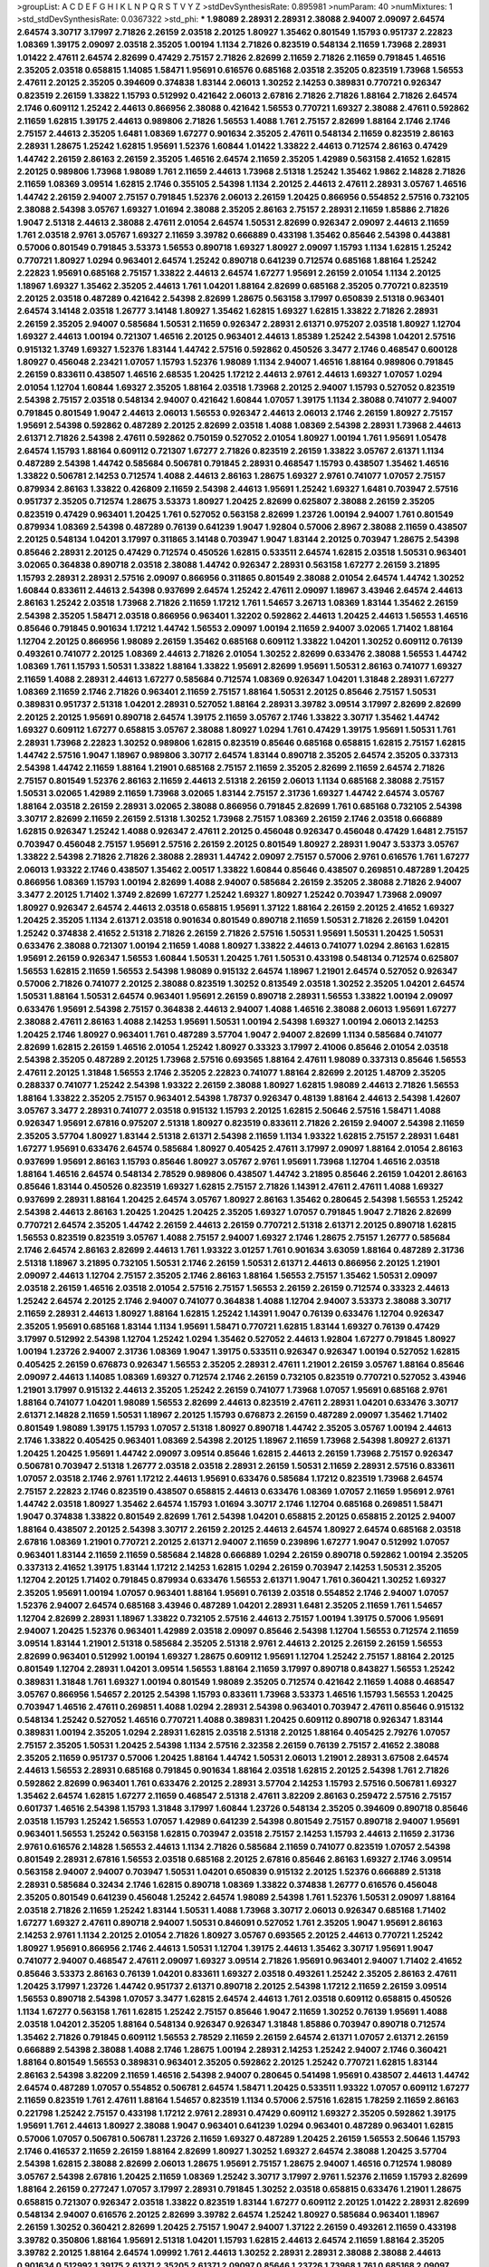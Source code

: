 >groupList:
A C D E F G H I K L
N P Q R S T V Y Z 
>stdDevSynthesisRate:
0.895981 
>numParam:
40
>numMixtures:
1
>std_stdDevSynthesisRate:
0.0367322
>std_phi:
***
1.98089 2.28931 2.28931 2.38088 2.94007 2.09097 2.64574 2.64574 3.30717 3.17997
2.71826 2.26159 2.03518 2.20125 1.80927 1.35462 0.801549 1.15793 0.951737 2.22823
1.08369 1.39175 2.09097 2.03518 2.35205 1.00194 1.1134 2.71826 0.823519 0.548134
2.11659 1.73968 2.28931 1.01422 2.47611 2.64574 2.82699 0.47429 2.75157 2.71826
2.82699 2.11659 2.71826 2.11659 0.791845 1.46516 2.35205 2.03518 0.658815 1.14085
1.58471 1.95691 0.616576 0.685168 2.03518 2.35205 0.823519 1.73968 1.56553 2.47611
2.20125 2.35205 0.394609 0.374838 1.83144 2.06013 1.30252 2.14253 0.389831 0.770721
0.926347 0.823519 2.26159 1.33822 1.15793 0.512992 0.421642 2.06013 2.67816 2.71826
2.71826 1.88164 2.71826 2.64574 2.1746 0.609112 1.25242 2.44613 0.866956 2.38088
0.421642 1.56553 0.770721 1.69327 2.38088 2.47611 0.592862 2.11659 1.62815 1.39175
2.44613 0.989806 2.71826 1.56553 1.4088 1.761 2.75157 2.82699 1.88164 2.1746
2.1746 2.75157 2.44613 2.35205 1.6481 1.08369 1.67277 0.901634 2.35205 2.47611
0.548134 2.11659 0.823519 2.86163 2.28931 1.28675 1.25242 1.62815 1.95691 1.52376
1.60844 1.01422 1.33822 2.44613 0.712574 2.86163 0.47429 1.44742 2.26159 2.86163
2.26159 2.35205 1.46516 2.64574 2.11659 2.35205 1.42989 0.563158 2.41652 1.62815
2.20125 0.989806 1.73968 1.98089 1.761 2.11659 2.44613 1.73968 2.51318 1.25242
1.35462 1.9862 2.14828 2.71826 2.11659 1.08369 3.09514 1.62815 2.1746 0.355105
2.54398 1.1134 2.20125 2.44613 2.47611 2.28931 3.05767 1.46516 1.44742 2.26159
2.94007 2.75157 0.791845 1.52376 2.06013 2.26159 1.20425 0.866956 0.554852 2.57516
0.732105 2.38088 2.54398 3.05767 1.69327 1.01694 2.38088 2.35205 2.86163 2.75157
2.28931 2.11659 1.85886 2.71826 1.9047 2.51318 2.44613 2.38088 2.47611 2.01054
2.64574 1.50531 2.82699 0.926347 2.09097 2.44613 2.11659 1.761 2.03518 2.9761
3.05767 1.69327 2.11659 3.39782 0.666889 0.433198 1.35462 0.85646 2.54398 0.443881
0.57006 0.801549 0.791845 3.53373 1.56553 0.890718 1.69327 1.80927 2.09097 1.15793
1.1134 1.62815 1.25242 0.770721 1.80927 1.0294 0.963401 2.64574 1.25242 0.890718
0.641239 0.712574 0.685168 1.88164 1.25242 2.22823 1.95691 0.685168 2.75157 1.33822
2.44613 2.64574 1.67277 1.95691 2.26159 2.01054 1.1134 2.20125 1.18967 1.69327
1.35462 2.35205 2.44613 1.761 1.04201 1.88164 2.82699 0.685168 2.35205 0.770721
0.823519 2.20125 2.03518 0.487289 0.421642 2.54398 2.82699 1.28675 0.563158 3.17997
0.650839 2.51318 0.963401 2.64574 3.14148 2.03518 1.26777 3.14148 1.80927 1.35462
1.62815 1.69327 1.62815 1.33822 2.71826 2.28931 2.26159 2.35205 2.94007 0.585684
1.50531 2.11659 0.926347 2.28931 2.61371 0.975207 2.03518 1.80927 1.12704 1.69327
2.44613 1.00194 0.721307 1.46516 2.20125 0.963401 2.44613 1.85389 1.25242 2.54398
1.04201 2.57516 0.915132 1.3749 1.69327 1.52376 1.83144 1.44742 2.57516 0.592862
0.450526 3.3477 2.1746 0.468547 0.600128 1.80927 0.456048 2.23421 1.07057 1.15793
1.52376 1.98089 1.1134 2.94007 1.46516 1.88164 0.989806 0.791845 2.26159 0.833611
0.438507 1.46516 2.68535 1.20425 1.17212 2.44613 2.9761 2.44613 1.69327 1.07057
1.0294 2.01054 1.12704 1.60844 1.69327 2.35205 1.88164 2.03518 1.73968 2.20125
2.94007 1.15793 0.527052 0.823519 2.54398 2.75157 2.03518 0.548134 2.94007 0.421642
1.60844 1.07057 1.39175 1.1134 2.38088 0.741077 2.94007 0.791845 0.801549 1.9047
2.44613 2.06013 1.56553 0.926347 2.44613 2.06013 2.1746 2.26159 1.80927 2.75157
1.95691 2.54398 0.592862 0.487289 2.20125 2.82699 2.03518 1.4088 1.08369 2.54398
2.28931 1.73968 2.44613 2.61371 2.71826 2.54398 2.47611 0.592862 0.750159 0.527052
2.01054 1.80927 1.00194 1.761 1.95691 1.05478 2.64574 1.15793 1.88164 0.609112
0.721307 1.67277 2.71826 0.823519 2.26159 1.33822 3.05767 2.61371 1.1134 0.487289
2.54398 1.44742 0.585684 0.506781 0.791845 2.28931 0.468547 1.15793 0.438507 1.35462
1.46516 1.33822 0.506781 2.14253 0.712574 1.4088 2.44613 2.86163 1.28675 1.69327
2.9761 0.741077 1.07057 2.75157 0.879934 2.86163 1.33822 0.426809 2.11659 2.54398
2.44613 1.95691 1.25242 1.69327 1.6481 0.703947 2.57516 0.951737 2.35205 0.712574
1.28675 3.53373 1.80927 1.20425 2.82699 0.625807 2.38088 2.26159 2.35205 0.823519
0.47429 0.963401 1.20425 1.761 0.527052 0.563158 2.82699 1.23726 1.00194 2.94007
1.761 0.801549 0.879934 1.08369 2.54398 0.487289 0.76139 0.641239 1.9047 1.92804
0.57006 2.8967 2.38088 2.11659 0.438507 2.20125 0.548134 1.04201 3.17997 0.311865
3.14148 0.703947 1.9047 1.83144 2.20125 0.703947 1.28675 2.54398 0.85646 2.28931
2.20125 0.47429 0.712574 0.450526 1.62815 0.533511 2.64574 1.62815 2.03518 1.50531
0.963401 3.02065 0.364838 0.890718 2.03518 2.38088 1.44742 0.926347 2.28931 0.563158
1.67277 2.26159 3.21895 1.15793 2.28931 2.28931 2.57516 2.09097 0.866956 0.311865
0.801549 2.38088 2.01054 2.64574 1.44742 1.30252 1.60844 0.833611 2.44613 2.54398
0.937699 2.64574 1.25242 2.47611 2.09097 1.18967 3.43946 2.64574 2.44613 2.86163
1.25242 2.03518 1.73968 2.71826 2.11659 1.17212 1.761 1.54657 3.26713 1.08369
1.83144 1.35462 2.26159 2.54398 2.35205 1.58471 2.03518 0.866956 0.963401 1.32202
0.592862 2.44613 1.20425 2.44613 1.56553 1.46516 0.85646 0.791845 0.901634 1.17212
1.44742 1.56553 2.09097 1.00194 2.11659 2.94007 3.02065 1.71402 1.88164 1.12704
2.20125 0.866956 1.98089 2.26159 1.35462 0.685168 0.609112 1.33822 1.04201 1.30252
0.609112 0.76139 0.493261 0.741077 2.20125 1.08369 2.44613 2.71826 2.01054 1.30252
2.82699 0.633476 2.38088 1.56553 1.44742 1.08369 1.761 1.15793 1.50531 1.33822
1.88164 1.33822 1.95691 2.82699 1.95691 1.50531 2.86163 0.741077 1.69327 2.11659
1.4088 2.28931 2.44613 1.67277 0.585684 0.712574 1.08369 0.926347 1.04201 1.31848
2.28931 1.67277 1.08369 2.11659 2.1746 2.71826 0.963401 2.11659 2.75157 1.88164
1.50531 2.20125 0.85646 2.75157 1.50531 0.389831 0.951737 2.51318 1.04201 2.28931
0.527052 1.88164 2.28931 3.39782 3.09514 3.17997 2.82699 2.82699 2.20125 2.20125
1.95691 0.890718 2.64574 1.39175 2.11659 3.05767 2.1746 1.33822 3.30717 1.35462
1.44742 1.69327 0.609112 1.67277 0.658815 3.05767 2.38088 1.80927 1.0294 1.761
0.47429 1.39175 1.95691 1.50531 1.761 2.28931 1.73968 2.22823 1.30252 0.989806
1.62815 0.823519 0.85646 0.685168 0.658815 1.62815 2.75157 1.62815 1.44742 2.57516
1.9047 1.18967 0.989806 3.30717 2.64574 1.83144 0.890718 2.35205 2.64574 2.35205
0.337313 2.54398 1.44742 2.11659 1.88164 1.21901 0.685168 2.75157 2.11659 2.35205
2.82699 2.11659 2.64574 2.71826 2.75157 0.801549 1.52376 2.86163 2.11659 2.44613
2.51318 2.26159 2.06013 1.1134 0.685168 2.38088 2.75157 1.50531 3.02065 1.42989
2.11659 1.73968 3.02065 1.83144 2.75157 2.31736 1.69327 1.44742 2.64574 3.05767
1.88164 2.03518 2.26159 2.28931 3.02065 2.38088 0.866956 0.791845 2.82699 1.761
0.685168 0.732105 2.54398 3.30717 2.82699 2.11659 2.26159 2.51318 1.30252 1.73968
2.75157 1.08369 2.26159 2.1746 2.03518 0.666889 1.62815 0.926347 1.25242 1.4088
0.926347 2.47611 2.20125 0.456048 0.926347 0.456048 0.47429 1.6481 2.75157 0.703947
0.456048 2.75157 1.95691 2.57516 2.26159 2.20125 0.801549 1.80927 2.28931 1.9047
3.53373 3.05767 1.33822 2.54398 2.71826 2.71826 2.38088 2.28931 1.44742 2.09097
2.75157 0.57006 2.9761 0.616576 1.761 1.67277 2.06013 1.93322 2.1746 0.438507
1.35462 2.00517 1.33822 1.60844 0.85646 0.438507 0.269851 0.487289 1.20425 0.866956
1.08369 1.15793 1.00194 2.82699 1.4088 2.94007 0.585684 2.26159 2.35205 2.38088
2.71826 2.94007 3.3477 2.20125 1.71402 1.3749 2.82699 1.67277 1.25242 1.69327
1.80927 1.25242 0.703947 1.73968 2.09097 1.80927 0.926347 2.64574 2.44613 2.03518
0.658815 1.95691 1.37122 1.88164 2.26159 2.20125 2.41652 1.69327 1.20425 2.35205
1.1134 2.61371 2.03518 0.901634 0.801549 0.890718 2.11659 1.50531 2.71826 2.26159
1.04201 1.25242 0.374838 2.41652 2.51318 2.71826 2.26159 2.71826 2.57516 1.50531
1.95691 1.50531 1.20425 1.50531 0.633476 2.38088 0.721307 1.00194 2.11659 1.4088
1.80927 1.33822 2.44613 0.741077 1.0294 2.86163 1.62815 1.95691 2.26159 0.926347
1.56553 1.60844 1.50531 1.20425 1.761 1.50531 0.433198 0.548134 0.712574 0.625807
1.56553 1.62815 2.11659 1.56553 2.54398 1.98089 0.915132 2.64574 1.18967 1.21901
2.64574 0.527052 0.926347 0.57006 2.71826 0.741077 2.20125 2.38088 0.823519 1.30252
0.813549 2.03518 1.30252 2.35205 1.04201 2.64574 1.50531 1.88164 1.50531 2.64574
0.963401 1.95691 2.26159 0.890718 2.28931 1.56553 1.33822 1.00194 2.09097 0.633476
1.95691 2.54398 2.75157 0.364838 2.44613 2.94007 1.4088 1.46516 2.38088 2.06013
1.95691 1.67277 2.38088 2.47611 2.86163 1.4088 2.14253 1.95691 1.50531 1.00194
2.54398 1.69327 1.00194 2.06013 2.14253 1.20425 2.1746 1.80927 0.963401 1.761
0.487289 3.57704 1.9047 2.94007 2.82699 1.1134 0.585684 0.741077 2.82699 1.62815
2.26159 1.46516 2.01054 1.25242 1.80927 0.33323 3.17997 2.41006 0.85646 2.01054
2.03518 2.54398 2.35205 0.487289 2.20125 1.73968 2.57516 0.693565 1.88164 2.47611
1.98089 0.337313 0.85646 1.56553 2.47611 2.20125 1.31848 1.56553 2.1746 2.35205
2.22823 0.741077 1.88164 2.82699 2.20125 1.48709 2.35205 0.288337 0.741077 1.25242
2.54398 1.93322 2.26159 2.38088 1.80927 1.62815 1.98089 2.44613 2.71826 1.56553
1.88164 1.33822 2.35205 2.75157 0.963401 2.54398 1.78737 0.926347 0.48139 1.88164
2.44613 2.54398 1.42607 3.05767 3.3477 2.28931 0.741077 2.03518 0.915132 1.15793
2.20125 1.62815 2.50646 2.57516 1.58471 1.4088 0.926347 1.95691 2.67816 0.975207
2.51318 1.80927 0.823519 0.833611 2.71826 2.26159 2.94007 2.54398 2.11659 2.35205
3.57704 1.80927 1.83144 2.51318 2.61371 2.54398 2.11659 1.1134 1.93322 1.62815
2.75157 2.28931 1.6481 1.67277 1.95691 0.633476 2.64574 0.585684 1.80927 0.405425
2.47611 3.17997 2.09097 1.88164 2.01054 2.86163 0.937699 1.95691 2.86163 1.15793
0.85646 1.80927 3.05767 2.9761 1.95691 1.73968 1.12704 1.46516 2.03518 1.88164
1.46516 2.64574 0.548134 2.78529 0.989806 0.438507 1.44742 3.21895 0.85646 2.26159
1.04201 2.86163 0.85646 1.83144 0.450526 0.823519 1.69327 1.62815 2.75157 2.71826
1.14391 2.47611 2.47611 1.4088 1.69327 0.937699 2.28931 1.88164 1.20425 2.64574
3.05767 1.80927 2.86163 1.35462 0.280645 2.54398 1.56553 1.25242 2.54398 2.44613
2.86163 1.20425 1.20425 1.20425 2.35205 1.69327 1.07057 0.791845 1.9047 2.71826
2.82699 0.770721 2.64574 2.35205 1.44742 2.26159 2.44613 2.26159 0.770721 2.51318
2.61371 2.20125 0.890718 1.62815 1.56553 0.823519 0.823519 3.05767 1.4088 2.75157
2.94007 1.69327 2.1746 1.28675 2.75157 1.26777 0.585684 2.1746 2.64574 2.86163
2.82699 2.44613 1.761 1.93322 3.01257 1.761 0.901634 3.63059 1.88164 0.487289
2.31736 2.51318 1.18967 3.21895 0.732105 1.50531 2.1746 2.26159 1.50531 2.61371
2.44613 0.866956 2.20125 1.21901 2.09097 2.44613 1.12704 2.75157 2.35205 2.1746
2.86163 1.88164 1.56553 2.75157 1.35462 1.50531 2.09097 2.03518 2.26159 1.46516
2.03518 2.01054 2.57516 2.75157 1.56553 2.26159 2.26159 0.712574 0.33323 2.44613
1.25242 2.64574 2.20125 2.1746 2.94007 0.741077 0.364838 1.4088 1.12704 2.94007
3.53373 2.38088 3.30717 2.11659 2.28931 2.44613 1.80927 1.88164 1.62815 1.25242
1.14391 1.9047 0.76139 0.633476 1.12704 0.926347 2.35205 1.95691 0.685168 1.83144
1.1134 1.95691 1.58471 0.770721 1.62815 1.83144 1.69327 0.76139 0.47429 3.17997
0.512992 2.54398 1.12704 1.25242 1.0294 1.35462 0.527052 2.44613 1.92804 1.67277
0.791845 1.80927 1.00194 1.23726 2.94007 2.31736 1.08369 1.9047 1.39175 0.533511
0.926347 0.926347 1.00194 0.527052 1.62815 0.405425 2.26159 0.676873 0.926347 1.56553
2.35205 2.28931 2.47611 1.21901 2.26159 3.05767 1.88164 0.85646 2.09097 2.44613
1.14085 1.08369 1.69327 0.712574 2.1746 2.26159 0.732105 0.823519 0.770721 0.527052
3.43946 1.21901 3.17997 0.915132 2.44613 2.35205 1.25242 2.26159 0.741077 1.73968
1.07057 1.95691 0.685168 2.9761 1.88164 0.741077 1.04201 1.98089 1.56553 2.82699
2.44613 0.823519 2.47611 2.28931 1.04201 0.633476 3.30717 2.61371 2.14828 2.11659
1.50531 1.18967 2.20125 1.15793 0.676873 2.26159 0.487289 2.09097 1.35462 1.71402
0.801549 1.98089 1.39175 1.15793 1.07057 2.51318 1.80927 0.890718 1.44742 2.35205
3.05767 1.00194 2.44613 2.1746 1.33822 0.405425 0.963401 1.08369 2.54398 2.20125
1.18967 2.11659 1.73968 2.54398 1.80927 2.61371 1.20425 1.20425 1.95691 1.44742
2.09097 3.09514 0.85646 1.62815 2.44613 2.26159 1.73968 2.75157 0.926347 0.506781
0.703947 2.51318 1.26777 2.03518 2.03518 2.28931 2.26159 1.50531 2.11659 2.28931
2.57516 0.833611 1.07057 2.03518 2.1746 2.9761 1.17212 2.44613 1.95691 0.633476
0.585684 1.17212 0.823519 1.73968 2.64574 2.75157 2.22823 2.1746 0.823519 0.438507
0.658815 2.44613 0.633476 1.08369 1.07057 2.11659 1.95691 2.9761 1.44742 2.03518
1.80927 1.35462 2.64574 1.15793 1.01694 3.30717 2.1746 1.12704 0.685168 0.269851
1.58471 1.9047 0.374838 1.33822 0.801549 2.82699 1.761 2.54398 1.04201 0.658815
2.20125 0.658815 2.20125 2.94007 1.88164 0.438507 2.20125 2.54398 3.30717 2.26159
2.20125 2.44613 2.64574 1.80927 2.64574 0.685168 2.03518 2.67816 1.08369 1.21901
0.770721 2.20125 2.61371 2.94007 2.11659 0.239896 1.67277 1.9047 0.512992 1.07057
0.963401 1.83144 2.11659 2.11659 0.585684 2.14828 0.666889 1.0294 2.26159 0.890718
0.592862 1.00194 2.35205 0.337313 2.41652 1.39175 1.83144 1.17212 2.14253 1.62815
1.0294 2.26159 0.703947 2.14253 1.50531 2.35205 1.12704 2.20125 1.71402 0.791845
0.879934 0.633476 1.56553 2.61371 1.9047 1.761 0.360421 1.30252 1.69327 2.35205
1.95691 1.00194 1.07057 0.963401 1.88164 1.95691 0.76139 2.03518 0.554852 2.1746
2.94007 1.07057 1.52376 2.94007 2.64574 0.685168 3.43946 0.487289 1.04201 2.28931
1.6481 2.35205 2.11659 1.761 1.54657 1.12704 2.82699 2.28931 1.18967 1.33822
0.732105 2.57516 2.44613 2.75157 1.00194 1.39175 0.57006 1.95691 2.94007 1.20425
1.52376 0.963401 1.42989 2.03518 2.09097 0.85646 2.54398 1.12704 1.56553 0.712574
2.11659 3.09514 1.83144 1.21901 2.51318 0.585684 2.35205 2.51318 2.9761 2.44613
2.20125 2.26159 2.26159 1.56553 2.82699 0.963401 0.512992 1.00194 1.69327 1.28675
0.609112 1.95691 1.12704 1.25242 2.75157 1.88164 2.20125 0.801549 1.12704 2.28931
1.04201 3.09514 1.56553 1.88164 2.11659 3.17997 0.890718 0.843827 1.56553 1.25242
0.389831 1.31848 1.761 1.69327 1.00194 0.801549 1.98089 2.35205 0.712574 0.421642
2.11659 1.4088 0.468547 3.05767 0.866956 1.54657 2.20125 2.54398 1.15793 0.833611
1.73968 3.53373 1.46516 1.15793 1.56553 1.20425 0.703947 1.46516 2.47611 0.269851
1.4088 1.0294 2.28931 2.54398 0.963401 0.703947 2.47611 0.85646 0.915132 0.548134
1.25242 0.527052 1.46516 0.770721 1.4088 0.389831 1.20425 0.609112 0.890718 0.926347
1.83144 0.389831 1.00194 2.35205 1.0294 2.28931 1.62815 2.03518 2.51318 2.20125
1.88164 0.405425 2.79276 1.07057 2.75157 2.35205 1.50531 1.20425 2.54398 1.1134
2.57516 2.32358 2.26159 0.76139 2.75157 2.41652 2.38088 2.35205 2.11659 0.951737
0.57006 1.20425 1.88164 1.44742 1.50531 2.06013 1.21901 2.28931 3.67508 2.64574
2.44613 1.56553 2.28931 0.685168 0.791845 0.901634 1.88164 2.03518 1.62815 2.20125
2.54398 1.761 2.71826 0.592862 2.82699 0.963401 1.761 0.633476 2.20125 2.28931
3.57704 2.14253 1.15793 2.57516 0.506781 1.69327 1.35462 2.64574 1.62815 1.67277
2.11659 0.468547 2.51318 2.47611 3.82209 2.86163 0.259472 2.57516 2.75157 0.601737
1.46516 2.54398 1.15793 1.31848 3.17997 1.60844 1.23726 0.548134 2.35205 0.394609
0.890718 0.85646 2.03518 1.15793 1.25242 1.56553 1.07057 1.42989 0.641239 2.54398
0.801549 2.75157 0.890718 2.94007 1.95691 0.963401 1.56553 1.25242 0.563158 1.62815
0.703947 2.03518 2.75157 2.14253 1.15793 2.44613 2.11659 2.31736 2.9761 0.616576
2.14828 1.56553 2.44613 1.1134 2.71826 0.585684 2.11659 0.741077 0.823519 1.07057
2.54398 0.801549 2.28931 2.67816 1.56553 2.03518 0.685168 2.20125 2.67816 0.85646
2.86163 1.69327 2.1746 3.09514 0.563158 2.94007 2.94007 0.703947 1.50531 1.04201
0.650839 0.915132 2.20125 1.52376 0.666889 2.51318 2.28931 0.585684 0.32434 2.1746
1.62815 0.890718 1.08369 1.33822 0.374838 1.26777 0.616576 0.456048 2.35205 0.801549
0.641239 0.456048 1.25242 2.64574 1.98089 2.54398 1.761 1.52376 1.50531 2.09097
1.88164 2.03518 2.71826 2.11659 1.25242 1.83144 1.50531 1.4088 1.73968 3.30717
2.06013 0.926347 0.685168 1.71402 1.67277 1.69327 2.47611 0.890718 2.94007 1.50531
0.846091 0.527052 1.761 2.35205 1.9047 1.95691 2.86163 2.14253 2.9761 1.1134
2.20125 2.01054 2.71826 1.80927 3.05767 0.693565 2.20125 2.44613 0.770721 1.25242
1.80927 1.95691 0.866956 2.1746 2.44613 1.50531 1.12704 1.39175 2.44613 1.35462
3.30717 1.95691 1.9047 0.741077 2.94007 0.468547 2.47611 2.09097 1.69327 3.09514
2.71826 1.95691 0.963401 2.94007 1.71402 2.41652 0.85646 3.53373 2.86163 0.76139
1.04201 0.833611 1.69327 2.03518 0.493261 1.25242 2.35205 2.86163 2.47611 1.20425
3.17997 1.23726 1.44742 0.951737 2.61371 0.890718 2.20125 2.54398 1.17212 2.11659
2.26159 3.09514 1.56553 0.890718 2.54398 1.07057 3.3477 1.62815 2.64574 2.44613
1.761 2.03518 0.609112 0.658815 0.450526 1.1134 1.67277 0.563158 1.761 1.62815
1.25242 2.75157 0.85646 1.9047 2.11659 1.30252 0.76139 1.95691 1.4088 2.03518
1.04201 2.35205 1.88164 0.548134 0.926347 0.926347 1.31848 1.85886 0.703947 0.890718
0.712574 1.35462 2.71826 0.791845 0.609112 1.56553 2.78529 2.11659 2.26159 2.64574
2.61371 1.07057 2.61371 2.26159 0.666889 2.54398 2.38088 1.4088 2.1746 1.28675
1.00194 2.28931 2.14253 1.25242 2.94007 2.1746 0.360421 1.88164 0.801549 1.56553
0.389831 0.963401 2.35205 0.592862 2.20125 1.25242 0.770721 1.62815 1.83144 2.86163
2.54398 3.82209 2.11659 1.46516 2.54398 2.94007 0.280645 0.541498 1.95691 0.438507
2.44613 1.44742 2.64574 0.487289 1.07057 0.554852 0.506781 2.64574 1.58471 1.20425
0.533511 1.93322 1.07057 0.609112 1.67277 2.11659 0.823519 1.761 2.47611 1.88164
1.54657 0.823519 1.1134 0.57006 2.57516 1.62815 1.78259 2.11659 2.86163 0.221798
1.25242 2.75157 0.433198 1.17212 2.9761 2.28931 0.47429 0.609112 1.69327 2.35205
0.592862 1.39175 1.95691 1.761 2.44613 1.80927 2.38088 1.9047 0.963401 0.641239
1.0294 0.963401 0.487289 0.963401 1.62815 0.57006 1.07057 0.506781 0.506781 1.23726
2.11659 1.69327 0.487289 1.20425 2.26159 1.56553 2.50646 1.15793 2.1746 0.416537
2.11659 2.26159 1.88164 2.82699 1.80927 1.30252 1.69327 2.64574 2.38088 1.20425
3.57704 2.54398 1.62815 2.38088 2.82699 2.06013 1.28675 1.95691 2.75157 1.28675
2.94007 1.46516 0.712574 1.98089 3.05767 2.54398 2.67816 1.20425 2.11659 1.08369
1.25242 3.30717 3.17997 2.9761 1.52376 2.11659 1.15793 2.82699 1.88164 2.26159
0.277247 1.07057 3.17997 2.28931 0.791845 1.30252 2.03518 0.658815 0.633476 1.21901
1.28675 0.658815 0.721307 0.926347 2.03518 1.33822 0.823519 1.83144 1.67277 0.609112
2.20125 1.01422 2.28931 2.82699 0.548134 2.94007 0.616576 2.20125 2.82699 3.39782
2.64574 1.25242 1.80927 0.585684 0.963401 1.18967 2.26159 1.30252 0.360421 2.82699
1.20425 2.75157 1.9047 2.94007 1.37122 2.26159 0.493261 2.11659 0.433198 3.39782
0.350806 1.88164 1.95691 2.51318 1.04201 1.15793 1.62815 2.44613 2.64574 2.11659
1.88164 2.35205 3.39782 2.20125 1.88164 2.64574 1.09992 1.761 2.44613 1.30252
2.28931 2.28931 2.38088 2.38088 2.44613 0.901634 0.512992 1.39175 2.61371 2.35205
2.61371 2.09097 0.85646 1.23726 1.73968 1.761 0.685168 2.09097 0.29987 2.75157
2.28931 2.71826 2.35205 0.901634 1.761 2.11659 2.20125 2.35205 1.00194 0.76139
0.801549 1.52376 0.813549 1.95691 0.47429 1.62815 1.83144 1.48709 1.17212 2.54398
1.69327 2.86163 2.75157 2.86163 3.05767 1.1134 2.35205 1.95691 1.83144 2.82699
1.33822 2.20125 2.54398 2.35205 2.71826 2.64574 3.39782 2.61371 2.75157 2.44613
2.82699 2.54398 1.56553 1.80927 1.21901 1.25242 2.28931 0.890718 2.44613 2.28931
2.94007 2.71826 1.62815 1.761 2.54398 2.11659 2.61371 1.50531 1.50531 1.80927
1.60844 0.951737 2.35205 1.35462 0.833611 1.6481 2.86163 1.15793 0.915132 2.41006
1.1134 1.56553 1.56553 2.75157 1.44742 1.37122 2.28931 2.38088 2.11659 2.54398
2.35205 1.44742 1.761 2.03518 1.88164 0.541498 2.9761 2.28931 2.35205 2.28931
0.770721 2.26159 2.64574 1.69327 2.71826 2.03518 1.18967 2.71826 0.780166 0.592862
3.05767 1.09992 1.37122 2.28931 1.12704 0.926347 2.64574 1.44742 0.616576 3.13307
0.633476 1.9047 2.54398 2.35205 1.46516 2.11659 0.741077 3.21895 1.56553 2.54398
1.07057 3.09514 1.1134 2.86163 2.35205 2.71826 3.09514 1.83144 2.54398 2.38088
2.54398 0.520671 0.506781 2.82699 0.866956 3.05767 2.35205 0.421642 2.44613 1.30252
2.44613 1.9047 1.25242 0.770721 1.07057 1.88164 1.83144 0.703947 1.46516 1.56553
1.58471 2.1746 1.80927 2.44613 2.03518 2.35205 2.54398 2.61371 1.15793 0.703947
0.915132 2.61371 1.44742 0.890718 1.60844 0.791845 2.11659 1.69327 2.26159 1.30252
1.761 2.31736 2.28931 1.04201 2.11659 2.44613 0.890718 1.33822 1.83144 1.20425
2.44613 1.25242 0.823519 0.937699 1.80927 1.6481 0.801549 0.676873 1.46516 2.35205
0.85646 2.94007 2.38088 1.30252 1.30252 2.94007 0.770721 1.25242 2.75157 1.52376
1.28675 3.05767 2.54398 0.468547 2.86163 2.54398 2.64574 1.15793 2.35205 1.88164
1.69327 1.56553 1.83144 1.95691 2.06013 1.9047 2.61371 2.03518 2.26159 0.57006
1.30252 1.30252 0.901634 1.30252 2.75157 1.73968 3.30717 0.963401 1.761 2.41652
2.09097 1.67277 0.433198 2.44613 2.35205 1.95691 2.01054 0.732105 1.20425 0.741077
3.26713 0.750159 1.4088 0.527052 1.39175 2.44613 1.56553 2.41652 1.21901 2.35205
3.09514 1.80927 1.35462 2.11659 1.25242 0.426809 0.29987 1.30252 2.86163 2.44613
2.94007 1.25242 2.11659 1.39175 2.78529 2.09097 3.05767 2.26159 2.44613 1.9047
0.85646 2.75157 2.20125 2.11659 0.76139 0.57006 2.03518 1.52376 3.39782 0.548134
2.26159 3.05767 1.35462 1.9047 1.88164 2.35205 2.06013 2.35205 0.823519 3.39782
3.17997 2.03518 0.400516 1.15793 2.61371 2.64574 2.44613 2.38088 2.86163 1.73968
1.07057 2.03518 1.52376 1.761 2.94007 0.487289 0.633476 0.712574 2.71826 1.88164
0.890718 2.00517 1.58471 0.712574 2.44613 0.609112 1.83144 2.82699 0.823519 2.38088
1.67277 1.9047 2.38088 2.09097 2.44613 1.21901 1.0294 1.14085 0.770721 1.35462
1.9047 1.56553 0.823519 2.11659 2.54398 2.57516 0.685168 2.44613 1.69327 2.11659
0.890718 1.18967 0.703947 2.94007 1.39175 2.44613 1.9047 1.39175 2.01054 2.03518
1.52376 1.80927 2.54398 1.12704 0.846091 1.44742 1.9047 1.15793 1.69327 2.35205
2.41652 2.20125 2.22823 2.44613 2.26159 0.926347 1.83144 1.80927 3.05767 0.926347
1.46516 2.03518 2.1746 2.35205 2.57516 1.88164 0.585684 1.73968 2.79276 1.15793
2.1746 2.64574 0.493261 1.88164 1.52376 2.71826 2.03518 2.71826 1.00194 0.633476
2.20125 2.44613 2.20125 2.44613 2.94007 2.94007 2.35205 2.38088 0.823519 2.54398
2.11659 0.866956 2.28931 2.11659 3.30717 2.41652 1.80927 1.35462 0.633476 0.721307
2.11659 1.62815 2.26159 0.57006 0.703947 2.41652 0.616576 2.86163 2.44613 2.75157
2.11659 1.83144 3.17997 1.80927 1.50531 2.94007 2.14828 1.30252 2.71826 1.44742
2.44613 1.00194 1.88164 2.03518 2.51318 2.35205 2.01054 1.9047 1.80927 2.11659
0.890718 0.879934 0.592862 1.80927 1.00194 2.03518 1.44742 2.44613 2.28931 0.833611
2.03518 2.20125 0.770721 2.64574 2.44613 2.75157 1.761 2.09097 0.801549 3.30717
2.94007 0.963401 0.405425 0.421642 3.97497 1.25242 0.450526 0.57006 2.86163 0.890718
0.770721 0.585684 1.46516 2.28931 0.389831 2.26159 2.54398 3.67508 0.693565 2.20125
1.73968 1.60413 2.44613 1.04201 1.07057 3.30717 1.56553 3.02065 1.67277 3.05767
2.64574 2.94007 0.989806 1.67277 1.35462 0.548134 1.56553 1.17212 2.35205 1.30252
2.20125 1.98089 2.94007 3.17997 2.9761 0.57006 2.61371 2.35205 2.35205 1.83144
2.20125 2.82699 3.39782 2.54398 2.61371 1.1134 2.32358 2.47611 2.64574 2.71826
0.563158 1.69327 0.563158 2.9761 0.866956 0.389831 1.95691 0.685168 2.75157 2.86163
1.07057 1.761 1.69327 2.03518 2.09097 2.11659 0.963401 1.1134 0.676873 1.67277
2.41652 0.791845 3.97497 0.823519 1.54657 1.20425 3.43946 3.17997 1.50531 0.685168
0.641239 0.85646 0.770721 1.44742 1.62815 2.94007 2.11659 2.44613 2.51318 1.44742
0.890718 2.03518 2.35205 0.633476 2.38088 0.633476 3.09514 0.527052 2.94007 1.56553
1.28675 2.86163 0.658815 3.05767 1.98089 2.9761 1.69327 1.35462 2.75157 2.44613
1.39175 0.85646 0.732105 2.1746 3.43946 1.23726 2.22823 1.95691 1.46516 2.75157
2.57516 2.41652 2.44613 0.527052 2.35205 2.20125 2.82699 2.14253 2.44613 0.633476
1.30252 1.95691 2.54398 2.11659 2.1746 0.685168 1.95691 2.26159 2.44613 0.801549
2.06013 2.75157 1.95691 0.890718 1.15793 1.4088 0.791845 1.6481 1.95691 0.963401
2.11659 1.80927 2.54398 1.25242 2.54398 2.44613 2.57516 1.15793 0.548134 1.30252
2.38088 2.44613 2.35205 1.50531 0.666889 0.585684 2.44613 1.67277 2.71826 1.01422
2.26159 3.05767 2.28931 0.937699 2.35205 2.64574 0.770721 1.88164 1.9047 2.11659
0.890718 0.890718 2.64574 3.14148 2.57516 2.26159 2.94007 1.30252 3.05767 1.35462
2.54398 2.1746 1.20425 0.915132 1.4088 2.61371 2.54398 1.62815 3.30717 2.54398
0.937699 2.32358 2.20125 2.26159 1.20425 1.67277 1.56553 2.86163 2.35205 1.35462
2.20125 2.44613 1.39175 2.82699 1.58471 0.989806 1.9047 2.71826 3.39782 3.05767
1.20425 2.54398 2.26159 2.35205 2.09097 1.35462 1.52376 2.26159 2.51318 2.64574
1.80927 2.47611 2.41652 2.44613 3.02065 2.35205 1.761 1.4088 1.62815 1.50531
1.6481 1.80927 2.82699 1.98089 0.527052 2.54398 0.732105 2.54398 1.85886 1.95691
1.4088 0.732105 2.03518 2.11659 1.33822 2.82699 2.44613 1.15793 2.54398 1.56553
1.08369 2.54398 2.38088 1.20425 0.823519 1.44742 2.14253 1.80927 0.811372 1.761
1.52376 2.09097 1.1134 2.75157 2.03518 3.17997 2.82699 2.61371 0.548134 0.76139
1.80927 3.57704 1.15793 1.1134 2.54398 2.41652 1.95691 2.71826 2.1746 0.527052
1.07057 1.73968 1.95691 1.88164 1.30252 2.35205 2.44613 0.712574 1.50531 3.05767
1.95691 1.52376 1.93322 2.26159 2.41652 2.64574 1.08369 2.54398 1.33822 1.08369
1.52376 2.54398 2.03518 1.6481 2.44613 2.94007 0.712574 1.88164 1.83144 2.14253
2.28931 2.64574 2.57516 1.08369 2.1746 2.38088 2.61371 2.38088 2.54398 1.25242
2.71826 0.951737 1.09698 1.88164 0.915132 0.926347 1.00194 1.73968 1.15793 2.75157
2.54398 1.69327 2.26159 2.54398 1.95691 0.915132 2.44613 2.20125 1.52376 0.85646
2.54398 2.38088 1.00194 2.09097 1.56553 0.85646 2.75157 1.69327 1.20425 1.56553
1.71402 2.20125 0.741077 1.08369 1.83144 2.9761 2.28931 2.61371 2.47611 2.64574
2.71826 0.915132 1.56553 0.801549 0.963401 0.592862 1.15793 0.527052 1.56553 2.75157
1.31848 2.09097 2.71826 2.11659 1.71402 1.35462 1.0294 1.62815 1.05478 2.11659
1.30252 2.28931 3.53373 1.44742 1.62815 1.4088 2.20125 2.71826 1.07057 1.12704
1.93322 1.14391 0.801549 0.548134 1.0294 2.35205 1.50531 1.80927 2.28931 2.54398
1.67277 2.44613 1.80927 2.03518 2.03518 1.52376 1.30252 0.901634 1.58471 2.11659
1.3749 1.32202 2.47611 1.62815 1.83144 0.926347 1.12704 2.28931 0.527052 2.20125
2.47611 0.963401 2.20125 2.71826 2.01054 1.69327 0.963401 2.71826 0.311865 0.780166
0.951737 0.685168 2.1746 1.21901 1.12704 1.17212 0.520671 0.963401 0.685168 0.450526
2.03518 0.685168 2.23421 1.20425 2.03518 2.20125 0.456048 3.05767 0.405425 1.1134
0.712574 2.26159 3.05767 2.54398 3.21895 2.35205 0.426809 1.1134 1.6481 2.54398
2.61371 0.866956 2.28931 1.08369 2.20125 2.35205 2.08537 1.98089 2.57516 2.82699
0.712574 1.15793 3.48161 2.26159 2.35205 2.75157 2.86163 2.26159 1.1134 3.43946
2.11659 0.685168 2.20125 1.56553 0.548134 0.915132 0.625807 0.846091 1.15793 1.50531
2.28931 2.86163 2.51318 0.712574 1.30252 1.62815 2.54398 1.67277 0.438507 1.52376
2.22823 3.09514 0.685168 2.35205 1.67277 1.69327 1.4088 2.11659 0.866956 1.88164
2.54398 2.44613 1.62815 2.94007 1.35462 0.963401 1.56553 1.761 2.11659 1.80927
2.71826 1.15793 1.83144 2.03518 2.54398 1.00194 1.1134 1.9047 1.95691 2.75157
2.9761 2.90447 2.71826 2.82699 1.88164 2.57516 1.83144 1.33822 1.08369 2.82699
1.07057 0.890718 0.712574 1.69327 2.20125 0.658815 2.64574 1.00194 2.26159 1.761
1.30252 2.26159 0.712574 2.38088 2.54398 1.20425 2.20125 2.03518 2.75157 0.685168
1.4088 2.11659 3.01257 2.26159 1.9047 1.31848 0.609112 2.51318 2.64574 3.09514
3.05767 1.73968 0.741077 1.30252 1.0294 2.82699 1.88164 2.11659 0.76139 1.17212
2.28931 2.26159 1.83144 2.64574 0.901634 2.26159 2.64574 2.35205 1.21901 2.47611
0.658815 2.54398 2.38088 3.09514 1.1134 0.823519 1.98089 3.05767 0.989806 2.35205
3.30717 1.44742 2.94007 0.915132 1.15793 0.421642 2.35205 2.38088 0.585684 1.44742
1.25242 0.963401 2.11659 0.364838 2.54398 1.58471 2.44613 1.44742 1.52376 1.62815
0.450526 2.67816 2.54398 1.35462 1.71402 0.438507 1.83144 1.0294 1.761 2.38088
0.633476 0.438507 1.30252 1.1134 1.95691 1.12704 1.0294 2.11659 1.1134 0.641239
0.493261 2.94007 2.64574 1.761 2.94007 2.28931 1.31848 0.512992 0.506781 2.1746
2.94007 0.963401 1.56553 3.30717 1.4088 1.4088 0.963401 1.00194 0.791845 0.685168
1.30252 0.901634 2.44613 2.09097 2.54398 1.25242 2.11659 1.62815 1.83144 1.80927
1.62815 1.30252 1.50531 1.62815 0.963401 2.28931 1.69327 2.86163 0.541498 0.963401
2.06013 1.25242 1.85389 2.82699 2.51318 2.54398 2.44613 0.641239 1.30252 2.35205
1.50531 1.35462 1.69327 1.83144 2.64574 0.493261 2.16879 1.50531 2.71826 2.11659
1.00194 2.22823 1.761 1.95691 1.60844 2.67816 2.35205 2.03518 0.592862 0.989806
2.44613 0.833611 2.26159 1.4088 2.64574 1.761 0.433198 2.35205 0.512992 1.9047
1.15793 2.75157 0.685168 1.0294 1.95691 2.9761 1.28675 1.98089 1.69327 0.76139
0.712574 0.658815 0.47429 1.95691 2.9761 1.80927 0.405425 0.989806 0.866956 1.73968
1.44742 2.44613 2.38088 2.11659 0.685168 1.88164 2.54398 1.9047 1.95691 1.95691
2.54398 2.51318 2.54398 1.95691 1.25242 2.44613 0.658815 0.658815 2.44613 2.20125
1.25242 2.35205 1.88164 2.75157 0.541498 2.06013 2.44613 1.0294 1.39175 1.35462
1.83144 1.761 1.62815 2.54398 2.75157 2.44613 2.11659 0.85646 1.88164 0.85646
2.1746 0.288337 1.12704 0.770721 1.20425 2.47611 1.761 1.0294 1.44742 2.44613
1.44742 2.54398 1.56553 2.82699 1.62815 0.288337 1.52376 2.71826 1.95691 0.712574
2.51318 1.95691 2.75157 1.20425 2.82699 2.26159 0.468547 1.50531 0.609112 2.26159
2.38088 1.25242 0.926347 2.09097 0.548134 1.67277 2.20125 1.1134 0.915132 2.54398
2.06013 1.98089 2.22823 2.14253 2.44613 0.770721 2.61371 0.963401 2.51318 2.1746
3.39782 1.1134 1.23726 2.9761 2.06013 1.83144 2.01054 2.06013 3.05767 2.71826
1.85389 1.98089 2.64574 1.761 0.741077 1.44742 1.69327 2.94007 2.20125 2.9761
0.658815 1.39175 1.20425 2.1746 1.98089 2.11659 0.548134 0.57006 2.44613 2.03518
1.20425 1.15793 1.80927 2.11659 2.26159 0.937699 2.38088 1.761 2.54398 3.53373
1.88164 0.85646 1.52376 1.60844 0.770721 2.28931 2.51318 3.43946 1.52376 2.11659
1.25242 0.658815 1.60844 3.39782 1.30252 0.421642 2.1746 1.761 1.44742 2.26159
1.761 1.4088 3.25839 2.26159 0.901634 0.975207 2.28931 0.823519 2.8967 0.85646
2.75157 1.9047 2.03518 2.38088 2.44613 2.11659 2.44613 1.60844 2.64574 3.05767
1.20425 1.80927 2.1746 0.732105 1.73968 1.18967 1.56553 2.47611 2.35205 1.1134
0.866956 2.67816 1.39175 1.761 0.741077 1.50531 0.650839 3.3477 2.35205 1.14391
1.80927 2.28931 2.38088 2.35205 1.08369 0.658815 2.57516 0.421642 1.80927 2.01054
1.761 1.50531 2.54398 1.9047 0.641239 2.94007 2.94007 2.38088 2.28931 1.50531
1.80927 1.73968 1.761 1.78737 2.01054 1.20425 3.43946 2.03518 2.35205 0.666889
2.11659 2.20125 2.20125 1.35462 2.11659 0.926347 2.14253 0.963401 1.83144 2.9761
2.41006 2.38088 2.26159 2.11659 2.26159 2.64574 2.41652 1.95691 2.26159 1.52376
2.75157 1.9047 2.54398 0.57006 0.791845 1.69327 2.82699 1.83144 1.25242 1.85886
2.03518 2.28931 2.44613 1.50531 0.280645 1.42989 2.26159 0.823519 1.56553 3.21895
1.0294 2.71826 2.26159 1.46516 2.1746 1.04201 1.1134 1.85886 1.25242 1.98089
2.64574 2.35205 2.1746 0.592862 2.82699 1.9047 2.71826 1.73968 2.44613 2.26159
1.15793 1.1134 2.35205 0.57006 1.761 1.95691 2.38088 2.38088 2.64574 2.64574
2.44613 0.926347 1.52376 1.00194 1.73968 2.57516 1.35462 2.35205 1.9047 1.07057
2.14828 3.39782 1.15793 1.04201 2.09097 1.50531 2.54398 2.35205 3.35668 0.527052
0.592862 2.71826 0.770721 2.1746 1.761 3.30717 1.56553 0.963401 1.56553 0.85646
1.0294 2.11659 2.06013 2.44613 2.26159 1.44742 1.83144 1.25242 0.741077 1.761
0.915132 2.22823 1.56553 2.61371 1.44742 2.03518 2.61371 2.86163 0.721307 0.833611
2.44613 2.64574 1.69327 2.11659 2.22823 2.26159 0.374838 0.360421 0.791845 0.433198
2.06013 1.69327 2.75157 1.17212 1.98089 2.9761 1.05478 3.05767 1.83144 1.30252
2.1746 2.54398 2.44613 1.761 2.57516 0.823519 1.58471 1.98089 2.28931 1.95691
0.394609 1.98089 2.64574 2.03518 1.83144 1.25242 1.08369 1.95691 1.9047 1.30252
0.456048 2.26159 0.926347 1.0294 2.26159 1.15793 1.26777 2.03518 1.23726 2.64574
1.35462 0.791845 0.823519 1.01422 1.761 0.592862 1.4088 2.20125 1.20425 0.609112
2.11659 2.00517 2.09097 2.35205 1.80927 1.33822 0.85646 2.75157 2.44613 1.60844
2.03518 2.64574 0.937699 2.64574 1.62815 1.62815 0.527052 0.616576 2.44613 1.761
2.64574 1.4088 2.28931 3.21895 1.761 2.11659 1.39175 2.26159 1.80927 2.54398
1.69327 2.22823 2.03518 1.56553 1.46516 2.14253 1.95691 3.05767 1.88164 1.98089
1.88164 0.770721 1.08369 1.56553 0.609112 1.1134 2.44613 1.80927 2.35205 2.26159
2.28931 0.989806 0.227877 1.39175 0.57006 1.67277 0.741077 2.35205 1.1134 2.20125
0.915132 2.44613 2.03518 0.633476 1.23726 0.989806 2.26159 2.11659 2.28931 3.26713
0.487289 1.62815 2.44613 2.71826 1.1134 2.26159 1.73968 2.57516 1.30252 2.03518
0.541498 2.26159 2.09097 1.95691 2.11659 2.26159 2.03518 1.00194 2.44613 1.88164
2.61371 0.732105 2.75157 1.761 2.90447 1.04201 2.26159 2.26159 1.12704 1.761
1.1134 2.71826 2.64574 1.761 1.62815 1.4088 2.64574 2.09097 0.76139 2.44613
0.625807 0.975207 1.46516 0.658815 1.80927 0.951737 2.44613 2.09097 1.52376 1.9047
1.73968 1.761 1.95691 1.20425 0.843827 1.73968 1.07057 1.67277 2.61371 1.54657
2.44613 2.82699 2.09097 2.03518 2.75157 1.33822 1.01422 0.791845 1.20425 2.35205
0.770721 0.823519 2.38088 1.73968 0.506781 1.01422 2.41652 0.791845 0.963401 2.14253
1.50531 0.85646 1.88164 2.1746 2.38088 2.86163 2.1746 1.52376 2.35205 1.39175
0.791845 2.47611 0.487289 2.67816 1.56553 2.54398 2.75157 3.67508 2.32358 2.44613
0.791845 0.741077 1.95691 1.98089 2.9761 1.00194 1.07057 2.11659 1.69327 0.616576
1.39175 1.42989 1.17212 1.14391 1.08369 2.35205 0.506781 2.35205 2.03518 1.44742
1.761 0.616576 1.98089 3.21895 2.41652 2.01054 2.20125 2.75157 2.35205 2.38088
2.64574 2.82699 2.64574 2.28931 1.88164 2.54398 1.46516 2.54398 2.94007 2.35205
2.44613 2.75157 2.54398 0.801549 1.80927 2.38088 2.64574 2.9761 
>categories:
0 0
>mixtureAssignment:
0 0 0 0 0 0 0 0 0 0 0 0 0 0 0 0 0 0 0 0 0 0 0 0 0 0 0 0 0 0 0 0 0 0 0 0 0 0 0 0 0 0 0 0 0 0 0 0 0 0
0 0 0 0 0 0 0 0 0 0 0 0 0 0 0 0 0 0 0 0 0 0 0 0 0 0 0 0 0 0 0 0 0 0 0 0 0 0 0 0 0 0 0 0 0 0 0 0 0 0
0 0 0 0 0 0 0 0 0 0 0 0 0 0 0 0 0 0 0 0 0 0 0 0 0 0 0 0 0 0 0 0 0 0 0 0 0 0 0 0 0 0 0 0 0 0 0 0 0 0
0 0 0 0 0 0 0 0 0 0 0 0 0 0 0 0 0 0 0 0 0 0 0 0 0 0 0 0 0 0 0 0 0 0 0 0 0 0 0 0 0 0 0 0 0 0 0 0 0 0
0 0 0 0 0 0 0 0 0 0 0 0 0 0 0 0 0 0 0 0 0 0 0 0 0 0 0 0 0 0 0 0 0 0 0 0 0 0 0 0 0 0 0 0 0 0 0 0 0 0
0 0 0 0 0 0 0 0 0 0 0 0 0 0 0 0 0 0 0 0 0 0 0 0 0 0 0 0 0 0 0 0 0 0 0 0 0 0 0 0 0 0 0 0 0 0 0 0 0 0
0 0 0 0 0 0 0 0 0 0 0 0 0 0 0 0 0 0 0 0 0 0 0 0 0 0 0 0 0 0 0 0 0 0 0 0 0 0 0 0 0 0 0 0 0 0 0 0 0 0
0 0 0 0 0 0 0 0 0 0 0 0 0 0 0 0 0 0 0 0 0 0 0 0 0 0 0 0 0 0 0 0 0 0 0 0 0 0 0 0 0 0 0 0 0 0 0 0 0 0
0 0 0 0 0 0 0 0 0 0 0 0 0 0 0 0 0 0 0 0 0 0 0 0 0 0 0 0 0 0 0 0 0 0 0 0 0 0 0 0 0 0 0 0 0 0 0 0 0 0
0 0 0 0 0 0 0 0 0 0 0 0 0 0 0 0 0 0 0 0 0 0 0 0 0 0 0 0 0 0 0 0 0 0 0 0 0 0 0 0 0 0 0 0 0 0 0 0 0 0
0 0 0 0 0 0 0 0 0 0 0 0 0 0 0 0 0 0 0 0 0 0 0 0 0 0 0 0 0 0 0 0 0 0 0 0 0 0 0 0 0 0 0 0 0 0 0 0 0 0
0 0 0 0 0 0 0 0 0 0 0 0 0 0 0 0 0 0 0 0 0 0 0 0 0 0 0 0 0 0 0 0 0 0 0 0 0 0 0 0 0 0 0 0 0 0 0 0 0 0
0 0 0 0 0 0 0 0 0 0 0 0 0 0 0 0 0 0 0 0 0 0 0 0 0 0 0 0 0 0 0 0 0 0 0 0 0 0 0 0 0 0 0 0 0 0 0 0 0 0
0 0 0 0 0 0 0 0 0 0 0 0 0 0 0 0 0 0 0 0 0 0 0 0 0 0 0 0 0 0 0 0 0 0 0 0 0 0 0 0 0 0 0 0 0 0 0 0 0 0
0 0 0 0 0 0 0 0 0 0 0 0 0 0 0 0 0 0 0 0 0 0 0 0 0 0 0 0 0 0 0 0 0 0 0 0 0 0 0 0 0 0 0 0 0 0 0 0 0 0
0 0 0 0 0 0 0 0 0 0 0 0 0 0 0 0 0 0 0 0 0 0 0 0 0 0 0 0 0 0 0 0 0 0 0 0 0 0 0 0 0 0 0 0 0 0 0 0 0 0
0 0 0 0 0 0 0 0 0 0 0 0 0 0 0 0 0 0 0 0 0 0 0 0 0 0 0 0 0 0 0 0 0 0 0 0 0 0 0 0 0 0 0 0 0 0 0 0 0 0
0 0 0 0 0 0 0 0 0 0 0 0 0 0 0 0 0 0 0 0 0 0 0 0 0 0 0 0 0 0 0 0 0 0 0 0 0 0 0 0 0 0 0 0 0 0 0 0 0 0
0 0 0 0 0 0 0 0 0 0 0 0 0 0 0 0 0 0 0 0 0 0 0 0 0 0 0 0 0 0 0 0 0 0 0 0 0 0 0 0 0 0 0 0 0 0 0 0 0 0
0 0 0 0 0 0 0 0 0 0 0 0 0 0 0 0 0 0 0 0 0 0 0 0 0 0 0 0 0 0 0 0 0 0 0 0 0 0 0 0 0 0 0 0 0 0 0 0 0 0
0 0 0 0 0 0 0 0 0 0 0 0 0 0 0 0 0 0 0 0 0 0 0 0 0 0 0 0 0 0 0 0 0 0 0 0 0 0 0 0 0 0 0 0 0 0 0 0 0 0
0 0 0 0 0 0 0 0 0 0 0 0 0 0 0 0 0 0 0 0 0 0 0 0 0 0 0 0 0 0 0 0 0 0 0 0 0 0 0 0 0 0 0 0 0 0 0 0 0 0
0 0 0 0 0 0 0 0 0 0 0 0 0 0 0 0 0 0 0 0 0 0 0 0 0 0 0 0 0 0 0 0 0 0 0 0 0 0 0 0 0 0 0 0 0 0 0 0 0 0
0 0 0 0 0 0 0 0 0 0 0 0 0 0 0 0 0 0 0 0 0 0 0 0 0 0 0 0 0 0 0 0 0 0 0 0 0 0 0 0 0 0 0 0 0 0 0 0 0 0
0 0 0 0 0 0 0 0 0 0 0 0 0 0 0 0 0 0 0 0 0 0 0 0 0 0 0 0 0 0 0 0 0 0 0 0 0 0 0 0 0 0 0 0 0 0 0 0 0 0
0 0 0 0 0 0 0 0 0 0 0 0 0 0 0 0 0 0 0 0 0 0 0 0 0 0 0 0 0 0 0 0 0 0 0 0 0 0 0 0 0 0 0 0 0 0 0 0 0 0
0 0 0 0 0 0 0 0 0 0 0 0 0 0 0 0 0 0 0 0 0 0 0 0 0 0 0 0 0 0 0 0 0 0 0 0 0 0 0 0 0 0 0 0 0 0 0 0 0 0
0 0 0 0 0 0 0 0 0 0 0 0 0 0 0 0 0 0 0 0 0 0 0 0 0 0 0 0 0 0 0 0 0 0 0 0 0 0 0 0 0 0 0 0 0 0 0 0 0 0
0 0 0 0 0 0 0 0 0 0 0 0 0 0 0 0 0 0 0 0 0 0 0 0 0 0 0 0 0 0 0 0 0 0 0 0 0 0 0 0 0 0 0 0 0 0 0 0 0 0
0 0 0 0 0 0 0 0 0 0 0 0 0 0 0 0 0 0 0 0 0 0 0 0 0 0 0 0 0 0 0 0 0 0 0 0 0 0 0 0 0 0 0 0 0 0 0 0 0 0
0 0 0 0 0 0 0 0 0 0 0 0 0 0 0 0 0 0 0 0 0 0 0 0 0 0 0 0 0 0 0 0 0 0 0 0 0 0 0 0 0 0 0 0 0 0 0 0 0 0
0 0 0 0 0 0 0 0 0 0 0 0 0 0 0 0 0 0 0 0 0 0 0 0 0 0 0 0 0 0 0 0 0 0 0 0 0 0 0 0 0 0 0 0 0 0 0 0 0 0
0 0 0 0 0 0 0 0 0 0 0 0 0 0 0 0 0 0 0 0 0 0 0 0 0 0 0 0 0 0 0 0 0 0 0 0 0 0 0 0 0 0 0 0 0 0 0 0 0 0
0 0 0 0 0 0 0 0 0 0 0 0 0 0 0 0 0 0 0 0 0 0 0 0 0 0 0 0 0 0 0 0 0 0 0 0 0 0 0 0 0 0 0 0 0 0 0 0 0 0
0 0 0 0 0 0 0 0 0 0 0 0 0 0 0 0 0 0 0 0 0 0 0 0 0 0 0 0 0 0 0 0 0 0 0 0 0 0 0 0 0 0 0 0 0 0 0 0 0 0
0 0 0 0 0 0 0 0 0 0 0 0 0 0 0 0 0 0 0 0 0 0 0 0 0 0 0 0 0 0 0 0 0 0 0 0 0 0 0 0 0 0 0 0 0 0 0 0 0 0
0 0 0 0 0 0 0 0 0 0 0 0 0 0 0 0 0 0 0 0 0 0 0 0 0 0 0 0 0 0 0 0 0 0 0 0 0 0 0 0 0 0 0 0 0 0 0 0 0 0
0 0 0 0 0 0 0 0 0 0 0 0 0 0 0 0 0 0 0 0 0 0 0 0 0 0 0 0 0 0 0 0 0 0 0 0 0 0 0 0 0 0 0 0 0 0 0 0 0 0
0 0 0 0 0 0 0 0 0 0 0 0 0 0 0 0 0 0 0 0 0 0 0 0 0 0 0 0 0 0 0 0 0 0 0 0 0 0 0 0 0 0 0 0 0 0 0 0 0 0
0 0 0 0 0 0 0 0 0 0 0 0 0 0 0 0 0 0 0 0 0 0 0 0 0 0 0 0 0 0 0 0 0 0 0 0 0 0 0 0 0 0 0 0 0 0 0 0 0 0
0 0 0 0 0 0 0 0 0 0 0 0 0 0 0 0 0 0 0 0 0 0 0 0 0 0 0 0 0 0 0 0 0 0 0 0 0 0 0 0 0 0 0 0 0 0 0 0 0 0
0 0 0 0 0 0 0 0 0 0 0 0 0 0 0 0 0 0 0 0 0 0 0 0 0 0 0 0 0 0 0 0 0 0 0 0 0 0 0 0 0 0 0 0 0 0 0 0 0 0
0 0 0 0 0 0 0 0 0 0 0 0 0 0 0 0 0 0 0 0 0 0 0 0 0 0 0 0 0 0 0 0 0 0 0 0 0 0 0 0 0 0 0 0 0 0 0 0 0 0
0 0 0 0 0 0 0 0 0 0 0 0 0 0 0 0 0 0 0 0 0 0 0 0 0 0 0 0 0 0 0 0 0 0 0 0 0 0 0 0 0 0 0 0 0 0 0 0 0 0
0 0 0 0 0 0 0 0 0 0 0 0 0 0 0 0 0 0 0 0 0 0 0 0 0 0 0 0 0 0 0 0 0 0 0 0 0 0 0 0 0 0 0 0 0 0 0 0 0 0
0 0 0 0 0 0 0 0 0 0 0 0 0 0 0 0 0 0 0 0 0 0 0 0 0 0 0 0 0 0 0 0 0 0 0 0 0 0 0 0 0 0 0 0 0 0 0 0 0 0
0 0 0 0 0 0 0 0 0 0 0 0 0 0 0 0 0 0 0 0 0 0 0 0 0 0 0 0 0 0 0 0 0 0 0 0 0 0 0 0 0 0 0 0 0 0 0 0 0 0
0 0 0 0 0 0 0 0 0 0 0 0 0 0 0 0 0 0 0 0 0 0 0 0 0 0 0 0 0 0 0 0 0 0 0 0 0 0 0 0 0 0 0 0 0 0 0 0 0 0
0 0 0 0 0 0 0 0 0 0 0 0 0 0 0 0 0 0 0 0 0 0 0 0 0 0 0 0 0 0 0 0 0 0 0 0 0 0 0 0 0 0 0 0 0 0 0 0 0 0
0 0 0 0 0 0 0 0 0 0 0 0 0 0 0 0 0 0 0 0 0 0 0 0 0 0 0 0 0 0 0 0 0 0 0 0 0 0 0 0 0 0 0 0 0 0 0 0 0 0
0 0 0 0 0 0 0 0 0 0 0 0 0 0 0 0 0 0 0 0 0 0 0 0 0 0 0 0 0 0 0 0 0 0 0 0 0 0 0 0 0 0 0 0 0 0 0 0 0 0
0 0 0 0 0 0 0 0 0 0 0 0 0 0 0 0 0 0 0 0 0 0 0 0 0 0 0 0 0 0 0 0 0 0 0 0 0 0 0 0 0 0 0 0 0 0 0 0 0 0
0 0 0 0 0 0 0 0 0 0 0 0 0 0 0 0 0 0 0 0 0 0 0 0 0 0 0 0 0 0 0 0 0 0 0 0 0 0 0 0 0 0 0 0 0 0 0 0 0 0
0 0 0 0 0 0 0 0 0 0 0 0 0 0 0 0 0 0 0 0 0 0 0 0 0 0 0 0 0 0 0 0 0 0 0 0 0 0 0 0 0 0 0 0 0 0 0 0 0 0
0 0 0 0 0 0 0 0 0 0 0 0 0 0 0 0 0 0 0 0 0 0 0 0 0 0 0 0 0 0 0 0 0 0 0 0 0 0 0 0 0 0 0 0 0 0 0 0 0 0
0 0 0 0 0 0 0 0 0 0 0 0 0 0 0 0 0 0 0 0 0 0 0 0 0 0 0 0 0 0 0 0 0 0 0 0 0 0 0 0 0 0 0 0 0 0 0 0 0 0
0 0 0 0 0 0 0 0 0 0 0 0 0 0 0 0 0 0 0 0 0 0 0 0 0 0 0 0 0 0 0 0 0 0 0 0 0 0 0 0 0 0 0 0 0 0 0 0 0 0
0 0 0 0 0 0 0 0 0 0 0 0 0 0 0 0 0 0 0 0 0 0 0 0 0 0 0 0 0 0 0 0 0 0 0 0 0 0 0 0 0 0 0 0 0 0 0 0 0 0
0 0 0 0 0 0 0 0 0 0 0 0 0 0 0 0 0 0 0 0 0 0 0 0 0 0 0 0 0 0 0 0 0 0 0 0 0 0 0 0 0 0 0 0 0 0 0 0 0 0
0 0 0 0 0 0 0 0 0 0 0 0 0 0 0 0 0 0 0 0 0 0 0 0 0 0 0 0 0 0 0 0 0 0 0 0 0 0 0 0 0 0 0 0 0 0 0 0 0 0
0 0 0 0 0 0 0 0 0 0 0 0 0 0 0 0 0 0 0 0 0 0 0 0 0 0 0 0 0 0 0 0 0 0 0 0 0 0 0 0 0 0 0 0 0 0 0 0 0 0
0 0 0 0 0 0 0 0 0 0 0 0 0 0 0 0 0 0 0 0 0 0 0 0 0 0 0 0 0 0 0 0 0 0 0 0 0 0 0 0 0 0 0 0 0 0 0 0 0 0
0 0 0 0 0 0 0 0 0 0 0 0 0 0 0 0 0 0 0 0 0 0 0 0 0 0 0 0 0 0 0 0 0 0 0 0 0 0 0 0 0 0 0 0 0 0 0 0 0 0
0 0 0 0 0 0 0 0 0 0 0 0 0 0 0 0 0 0 0 0 0 0 0 0 0 0 0 0 0 0 0 0 0 0 0 0 0 0 0 0 0 0 0 0 0 0 0 0 0 0
0 0 0 0 0 0 0 0 0 0 0 0 0 0 0 0 0 0 0 0 0 0 0 0 0 0 0 0 0 0 0 0 0 0 0 0 0 0 0 0 0 0 0 0 0 0 0 0 0 0
0 0 0 0 0 0 0 0 0 0 0 0 0 0 0 0 0 0 0 0 0 0 0 0 0 0 0 0 0 0 0 0 0 0 0 0 0 0 0 0 0 0 0 0 0 0 0 0 0 0
0 0 0 0 0 0 0 0 0 0 0 0 0 0 0 0 0 0 0 0 0 0 0 0 0 0 0 0 0 0 0 0 0 0 0 0 0 0 0 0 0 0 0 0 0 0 0 0 0 0
0 0 0 0 0 0 0 0 0 0 0 0 0 0 0 0 0 0 0 0 0 0 0 0 0 0 0 0 0 0 0 0 0 0 0 0 0 0 0 0 0 0 0 0 0 0 0 0 0 0
0 0 0 0 0 0 0 0 0 0 0 0 0 0 0 0 0 0 0 0 0 0 0 0 0 0 0 0 0 0 0 0 0 0 0 0 0 0 0 0 0 0 0 0 0 0 0 0 0 0
0 0 0 0 0 0 0 0 0 0 0 0 0 0 0 0 0 0 0 0 0 0 0 0 0 0 0 0 0 0 0 0 0 0 0 0 0 0 0 0 0 0 0 0 0 0 0 0 0 0
0 0 0 0 0 0 0 0 0 0 0 0 0 0 0 0 0 0 0 0 0 0 0 0 0 0 0 0 0 0 0 0 0 0 0 0 0 0 0 0 0 0 0 0 0 0 0 0 0 0
0 0 0 0 0 0 0 0 0 0 0 0 0 0 0 0 0 0 0 0 0 0 0 0 0 0 0 0 0 0 0 0 0 0 0 0 0 0 0 0 0 0 0 0 0 0 0 0 0 0
0 0 0 0 0 0 0 0 0 0 0 0 0 0 0 0 0 0 0 0 0 0 0 0 0 0 0 0 0 0 0 0 0 0 0 0 0 0 0 0 0 0 0 0 0 0 0 0 0 0
0 0 0 0 0 0 0 0 0 0 0 0 0 0 0 0 0 0 0 0 0 0 0 0 0 0 0 0 0 0 0 0 0 0 0 0 0 0 0 0 0 0 0 0 0 0 0 0 0 0
0 0 0 0 0 0 0 0 0 0 0 0 0 0 0 0 0 0 0 0 0 0 0 0 0 0 0 0 0 0 0 0 0 0 0 0 0 0 0 0 0 0 0 0 0 0 0 0 0 0
0 0 0 0 0 0 0 0 0 0 0 0 0 0 0 0 0 0 0 0 0 0 0 0 0 0 0 0 0 0 0 0 0 0 0 0 0 0 0 0 0 0 0 0 0 0 0 0 0 0
0 0 0 0 0 0 0 0 0 0 0 0 0 0 0 0 0 0 0 0 0 0 0 0 0 0 0 0 0 0 0 0 0 0 0 0 0 0 0 0 0 0 0 0 0 0 0 0 0 0
0 0 0 0 0 0 0 0 0 0 0 0 0 0 0 0 0 0 0 0 0 0 0 0 0 0 0 0 0 0 0 0 0 0 0 0 0 0 0 0 0 0 0 0 0 0 0 0 0 0
0 0 0 0 0 0 0 0 0 0 0 0 0 0 0 0 0 0 0 0 0 0 0 0 0 0 0 0 0 0 0 0 0 0 0 0 0 0 0 0 0 0 0 0 0 0 0 0 0 0
0 0 0 0 0 0 0 0 0 0 0 0 0 0 0 0 0 0 0 0 0 0 0 0 0 0 0 0 0 0 0 0 0 0 0 0 0 0 0 0 0 0 0 0 0 0 0 0 0 0
0 0 0 0 0 0 0 0 0 0 0 0 0 0 0 0 0 0 0 0 0 0 0 0 0 0 0 0 0 0 0 0 0 0 0 0 0 0 0 0 0 0 0 0 0 0 0 0 0 0
0 0 0 0 0 0 0 0 0 0 0 0 0 0 0 0 0 0 0 0 0 0 0 0 0 0 0 0 0 0 0 0 0 0 0 0 0 0 0 0 0 0 0 0 0 0 0 0 0 0
0 0 0 0 0 0 0 0 0 0 0 0 0 0 0 0 0 0 0 0 0 0 0 0 0 0 0 0 0 0 0 0 0 0 0 0 0 0 0 0 0 0 0 0 0 0 0 0 
>numMutationCategories:
1
>numSelectionCategories:
1
>categoryProbabilities:
1 
>selectionIsInMixture:
***
0 
>mutationIsInMixture:
***
0 
>obsPhiSets:
0
>currentSynthesisRateLevel:
***
0.154033 0.296328 0.637137 0.436968 0.221692 0.607651 0.468101 0.441985 0.297346 0.107452
0.0640189 0.0829522 0.494546 0.226424 0.499979 1.07219 1.51633 1.21567 1.01529 0.411915
2.42222 1.51533 0.272083 0.495905 0.559951 0.62148 1.10238 0.227467 2.32426 1.95543
0.354778 0.265407 2.63533 0.687134 0.342846 0.337284 0.339066 1.11722 0.124449 0.159595
0.399571 0.435325 0.199419 0.263737 1.13497 0.520706 0.159097 0.483843 0.550322 0.58168
0.662359 0.42755 3.69238 2.66424 0.498287 0.682 1.34936 0.417733 0.281729 1.53236
0.215365 1.36385 2.97158 1.84887 0.121303 1.14481 0.584761 0.734139 1.91356 1.15295
1.28515 1.47384 0.567591 0.585963 0.814706 1.56981 5.00009 0.473847 0.206406 0.106483
0.57318 0.328516 0.284535 0.115565 0.74597 4.86436 1.35452 0.692869 0.411124 0.357555
7.55103 1.11688 2.56878 1.02541 0.422459 0.209323 3.56808 0.841789 0.384638 0.862505
0.863731 0.752046 0.180549 0.451146 0.617101 0.866356 0.543295 0.908711 0.872747 0.146021
0.279685 0.92612 0.0916994 0.240709 0.737695 0.743378 0.844376 0.855725 0.534087 0.225886
1.17578 0.440044 1.24423 1.25862 0.314099 0.418295 1.03062 0.641704 1.25776 0.840298
0.595996 3.13776 1.51926 0.413174 1.3305 0.403804 1.88319 0.931586 0.329252 0.354479
0.947071 0.41555 0.563906 0.252315 0.805879 0.344267 1.31848 2.00306 0.393159 0.517734
0.0489539 0.621423 0.349753 0.529581 0.353369 0.443258 0.104172 0.625419 0.307987 0.922562
2.05159 0.796918 0.439354 0.204873 0.178498 0.581098 0.664264 0.876328 0.0953505 1.77669
0.184257 1.20816 0.891977 0.304072 0.445281 0.385308 0.24471 1.21239 1.10124 0.52203
0.129393 0.306673 1.96371 0.874699 0.138148 0.307116 1.44924 2.90732 2.23871 0.893789
1.81898 0.30297 0.572948 0.171599 0.735454 0.912356 0.100395 0.212886 0.428244 0.26069
0.982624 1.06876 0.595738 0.766505 0.147429 0.204059 0.20812 0.218469 0.758824 0.767161
0.155526 0.833779 0.74626 2.1276 0.453268 0.747572 0.374492 0.346435 0.337937 0.689484
0.209803 0.652867 0.594184 0.251557 2.36022 2.30214 0.594572 0.837747 0.209184 2.5055
0.846033 1.1263 1.21985 0.721786 0.277896 1.53629 0.906283 0.566608 0.0999024 1.14044
1.31718 0.849583 0.787168 0.716829 1.65989 0.912536 1.05589 0.264639 1.12992 0.814443
2.94829 1.93605 1.44725 0.916402 1.04852 0.474516 0.500639 7.79798 0.30135 0.948165
0.875416 0.248861 0.677835 0.36488 0.288022 1.31701 0.978036 0.849442 0.829615 0.0840434
0.61365 0.57793 0.228062 0.429936 3.03448 0.0611402 0.358066 0.786025 0.121103 1.91609
1.55041 0.603821 0.594782 1.14072 6.74792 0.938843 0.48198 0.467694 5.29382 0.16049
1.30324 0.189984 1.52697 0.512083 0.73342 0.704258 0.958721 0.799561 0.345865 0.38488
1.14117 1.1047 0.269885 1.71664 0.754388 0.496266 0.196762 0.212694 0.347342 7.08724
0.451024 0.740154 1.13554 0.675402 1.26862 0.831211 0.364607 0.771216 0.348305 0.668081
0.155743 0.941669 2.34011 0.914124 0.9579 1.73809 0.2544 0.711962 1.49863 0.807513
0.598703 0.341406 1.4068 1.02857 0.891206 1.14295 0.524357 0.685663 0.388022 2.63541
3.65686 0.281536 0.506341 6.69961 2.03536 0.301826 2.34237 0.888101 0.910939 1.02108
0.986675 0.324049 1.18149 0.676279 0.722508 0.4995 1.78832 1.0242 0.643179 2.03997
2.8534 1.03776 0.572616 0.836991 2.24672 0.189637 0.0611754 0.277094 0.438439 0.574206
2.16162 0.324693 0.974253 0.692155 1.04108 0.243404 0.592946 0.570672 0.285415 1.47179
0.554978 1.91399 3.14657 2.13152 0.543396 0.264741 0.513836 5.73088 0.678123 1.32277
0.56634 1.93346 1.30054 2.17582 0.486171 1.42646 0.181111 2.90175 1.26478 0.438944
0.487037 0.251166 0.65939 1.29278 0.17703 1.10273 0.153238 0.172813 0.378171 0.518526
0.195056 0.375403 1.69628 3.12864 0.740938 0.302211 0.654903 1.70285 0.723692 0.333621
0.381733 0.251506 0.245455 1.59477 0.19263 0.660371 0.3575 1.53821 1.00019 1.68938
1.20552 0.600019 3.79324 0.489252 0.697684 1.07967 0.370159 0.523751 0.468296 1.41145
2.19319 0.395671 0.643121 2.19493 0.308415 0.938721 0.361609 1.60015 0.790509 1.59755
0.657339 0.399642 2.76552 2.4668 10.0764 0.508922 2.69607 0.985334 2.61818 2.45445
0.707751 1.17984 2.60985 0.0309707 1.42804 1.4134 0.30399 0.874841 0.506252 0.180657
0.177239 1.4675 1.01809 0.342872 1.4157 0.282071 1.16716 3.99459 0.194542 0.327751
0.487259 0.403361 1.70436 0.240419 0.993474 1.86141 0.601711 0.652298 0.624663 1.20971
0.933178 0.383483 1.06511 0.234892 0.241463 1.95176 0.131763 0.539953 0.157434 1.03033
1.51394 0.954329 0.833622 0.341357 8.96371 1.99631 0.561678 2.02635 1.4024 0.321051
0.437119 1.31353 1.50615 1.15512 0.399559 2.33736 3.33433 2.4225 0.270905 0.614083
1.41366 0.270421 0.321967 0.677694 1.24159 0.573029 2.26949 0.606419 0.368219 3.87163
1.31967 1.45425 1.00167 0.396393 0.244171 2.16342 0.588809 1.5084 0.557029 0.488038
0.105254 2.70617 4.24162 6.75053 1.32109 1.40165 0.478655 0.595671 0.741874 0.434504
1.16022 0.407429 8.95619 1.3025 0.42446 0.756489 1.2643 0.887549 0.466321 1.62163
0.518086 1.31455 0.492074 1.43681 0.272176 0.618276 0.404764 0.21886 0.983314 3.02942
0.987063 1.06486 0.508842 0.56764 1.72846 0.723532 0.96259 0.706147 0.361965 0.455542
3.41642 0.246887 1.17882 0.318856 0.151639 1.2878 0.0996469 0.639082 0.217679 1.00957
1.38208 0.431441 0.477171 0.76166 0.267374 1.24122 0.655831 2.02439 0.147318 1.62298
0.528014 1.27865 0.864854 0.591426 0.714886 0.869507 0.207403 2.84418 0.603576 1.32455
1.88734 0.675013 0.736889 0.573217 1.61942 1.75434 1.34436 1.27541 1.10658 0.983733
0.259541 0.822813 0.558217 0.839832 0.254786 0.34756 0.340021 0.524138 0.251581 2.02501
0.698994 0.978263 0.565629 0.321959 2.24148 1.76277 1.68261 0.200103 1.98627 1.09148
1.83292 5.16195 1.73789 2.51569 0.257214 1.4026 0.417233 0.275903 0.73776 1.64748
1.39633 3.57084 0.271258 0.333144 2.03916 2.11157 0.873558 1.02183 0.846481 0.688446
0.427932 0.650477 0.73699 0.583416 0.334581 0.247722 0.29122 0.985277 0.349291 0.562761
0.557169 0.192397 0.441315 0.190245 1.78954 1.72908 1.07862 0.878809 1.17266 0.686959
0.317084 1.41901 1.03795 0.218846 1.07243 0.707413 1.14367 0.7371 0.462193 1.0524
1.64773 1.10623 1.24727 0.49321 0.435134 3.74183 0.755223 0.302283 4.44506 0.492272
2.08323 0.138508 1.27951 0.48961 0.683294 0.512793 0.786314 0.462837 0.141231 0.385762
0.223839 0.74289 0.223933 0.332956 0.542061 0.280902 0.229894 1.59948 0.136478 0.444475
1.08412 0.249199 3.12423 0.378796 2.58453 0.406578 0.0688438 0.622858 1.19583 0.464581
1.0887 1.33221 0.347146 0.595851 0.275606 0.0686665 0.187355 1.06434 0.608875 4.35776
0.535172 1.13426 1.49772 1.16041 2.34534 0.589219 1.70606 0.245623 0.861264 0.276846
0.298473 1.05605 1.28131 0.50621 0.121737 0.734566 1.25047 0.30868 0.354387 0.177435
3.63284 0.377249 0.794096 0.48576 0.542815 0.410407 1.54448 0.166631 1.45306 0.0781268
0.495867 0.164481 0.23116 0.153872 0.257263 1.80103 0.462366 0.367418 0.239313 0.253827
0.315079 0.178169 0.301093 1.14193 2.72681 0.202879 0.184561 1.33507 0.287026 1.52338
0.540372 1.04817 0.525649 0.337704 0.287761 0.4065 0.541179 0.671812 0.137012 0.24839
0.394257 0.878919 0.203125 0.0544382 0.415071 0.843048 0.772102 1.2714 0.432345 0.801764
2.21703 1.60356 0.0982554 0.304186 0.174674 0.445586 0.278756 0.133653 0.79666 1.11533
0.640628 1.50734 0.254123 0.182216 0.776644 6.69267 0.398521 1.51482 0.892236 1.32199
0.860004 0.0986636 0.178695 1.44344 1.33594 1.19679 1.56464 0.543148 0.62244 3.2048
4.41988 0.759038 1.24012 0.281947 0.321646 0.912905 4.82539 0.68209 0.720116 0.640143
0.603993 0.346234 1.1003 0.718385 1.22628 0.471905 0.925071 0.93091 0.614382 0.390372
0.26219 1.08646 0.160676 1.17401 0.33579 0.700186 0.351608 0.564601 0.294911 1.68116
1.03344 0.44715 0.770278 0.981823 6.03468 1.73292 1.96119 3.49932 1.36129 1.66108
1.32015 1.03214 0.805285 0.580847 0.824036 0.582956 1.39967 0.459053 0.168925 0.303501
0.444846 0.294565 0.197816 0.395194 0.190108 1.48146 0.732708 0.304845 0.597548 0.339311
0.537413 0.581633 4.28511 0.539529 0.714159 1.88049 0.476132 0.212342 0.195452 0.238908
7.38288 0.212979 1.33022 0.556236 0.941048 0.79395 0.911274 0.843871 0.587704 0.294336
0.926974 0.0960212 0.957597 1.24286 1.92494 1.3058 0.616866 0.730013 0.550751 0.506016
4.94057 0.963939 2.21309 0.131978 0.237226 0.334556 0.375883 0.274606 0.343595 1.36201
0.273898 0.717326 1.30452 1.42693 1.11736 0.454249 1.94025 0.929765 0.999214 0.297814
0.236915 0.971946 0.363832 5.90848 2.6371 0.340075 1.06 0.381958 0.433125 1.11267
1.22406 1.05228 1.59638 1.58478 2.16704 0.700742 2.00057 2.13947 1.48632 4.91007
0.929804 0.460458 0.947516 0.842065 0.280964 0.533532 0.721331 0.5883 1.62334 1.95397
0.191419 2.70155 1.47063 9.01583 0.16642 1.94375 0.715093 0.27945 3.75416 0.539588
1.11334 0.418554 0.385948 0.0773665 0.543089 0.633426 0.693539 0.498272 1.19969 0.617647
1.49968 0.290829 0.52499 0.899064 0.315453 0.757963 1.13813 2.25462 0.0602478 3.15735
0.845053 0.260154 0.310232 2.20916 0.37501 0.32166 2.20638 0.675023 0.322842 0.504524
0.235522 0.228348 0.566898 0.776519 0.0714958 0.546786 0.280864 0.427867 0.711376 1.74552
0.610066 0.480405 0.969561 0.550099 1.07098 0.780781 0.721775 0.260515 1.3832 0.630373
7.89255 0.900863 0.114337 0.440642 0.100783 0.780258 1.00216 1.29881 0.324409 0.523857
0.609822 0.907969 0.656047 0.602011 0.351967 4.7692 1.09697 0.191942 1.4312 0.648177
0.509702 0.317154 0.537035 1.67007 0.735261 0.646527 0.391307 1.95562 1.15032 0.525742
0.39442 4.7526 0.582037 1.24855 0.488825 0.178006 0.480451 1.18038 0.285965 0.507137
1.30182 0.829749 0.495191 0.174586 0.143249 0.670387 0.246109 9.47785 2.82203 0.946438
0.604516 0.662986 0.881849 0.10698 0.8944 0.850147 0.500007 0.360829 0.0606473 0.876313
0.411851 0.615676 0.242263 0.429109 0.715057 0.429616 0.326377 0.67156 3.03066 0.632024
0.28436 0.338823 0.989568 0.407815 0.206862 0.245345 2.0459 0.585185 0.813948 2.52384
0.511866 1.67691 1.74178 0.199379 1.57655 0.781308 1.68416 0.272819 0.970471 0.792432
0.4124 0.251015 1.61913 1.79278 1.1787 0.580839 0.177837 0.243066 0.272483 2.40699
0.90046 0.390927 0.415018 0.444168 0.361484 0.420572 0.0930387 0.717195 0.077683 0.758298
0.56138 0.6361 0.703821 1.32071 1.15069 1.78214 0.388966 2.21345 0.316608 2.11021
0.161789 0.931371 0.772187 0.296961 0.958359 0.51591 1.13729 0.621177 0.548568 1.78497
3.64063 0.387581 0.49606 0.296219 0.456446 0.862536 0.794157 0.541735 0.590024 0.306919
1.63846 0.279007 3.17446 0.308202 9.18435 3.12116 1.28395 0.363965 1.41988 0.316937
1.35025 0.106776 1.81556 0.617923 4.45665 0.933697 1.51785 1.29792 0.381481 0.192225
1.44115 0.496495 1.34948 0.573242 0.928648 1.12428 0.125531 0.696347 0.574092 0.240074
0.942597 0.51614 0.0686276 0.384727 6.3729 0.390668 1.6442 0.363066 0.0662797 0.459627
0.340968 1.25889 2.8672 1.80642 0.347746 0.485715 1.28747 1.51047 0.693864 0.593833
0.291734 1.42164 0.658096 0.229372 1.29647 0.159306 0.244354 1.47799 0.637873 0.908705
0.482876 0.349918 3.80614 0.822841 0.529644 0.659211 1.14067 0.457331 0.858847 0.499361
0.369092 0.739445 0.449771 0.616814 0.63184 0.847412 1.84206 0.358847 0.382688 1.19648
0.761001 0.223603 0.531578 0.231302 0.118277 0.477637 1.51676 0.554263 0.553801 1.53115
0.464813 0.350278 2.46936 1.40621 1.74874 0.542945 0.659544 1.8275 1.14237 0.911674
0.723284 1.3693 0.433534 1.15303 2.67502 0.276802 1.26266 0.344668 0.920735 0.539817
0.392728 0.348142 0.819984 0.122995 0.657005 0.399409 0.465015 2.05326 0.379349 0.830294
0.184036 0.602377 0.31651 0.289715 0.64426 0.780253 0.208328 1.45386 2.76668 0.290767
1.51886 0.273423 1.9339 0.662424 0.251488 0.812302 2.9975 1.02437 0.873048 0.0719479
1.39422 0.3432 0.273585 1.14125 0.430871 0.41041 0.41124 0.648722 1.72045 0.565099
0.526586 0.911928 2.93815 1.36043 2.18424 1.53138 0.394383 0.419505 1.59407 0.566639
0.610284 0.632214 0.631627 0.390649 0.784328 0.579898 1.08573 2.17962 1.24514 0.782299
2.4715 0.15545 1.60058 0.320386 0.700214 1.09264 3.19168 0.904417 0.288752 0.629201
0.507808 0.717963 0.920967 2.51704 0.754955 0.674378 2.14476 0.730827 0.590969 2.47134
1.40153 1.32451 0.97768 1.51774 0.086853 7.00758 0.330535 2.06847 0.995013 0.327307
0.0831822 0.323264 0.424103 0.803451 0.197818 0.60353 0.444463 1.87159 0.23372 0.882107
0.788686 0.744812 1.52061 1.58131 0.441997 0.32693 10.4008 1.60829 0.74942 7.56337
0.830101 0.458666 0.564436 1.61083 0.813282 0.176766 0.928763 0.291676 1.16967 0.530678
0.841242 0.770966 0.760331 0.245313 0.355365 0.798612 1.37024 0.473854 0.864898 1.5586
0.368779 0.827534 0.460873 1.12301 0.58133 1.53993 0.451557 0.336908 0.125644 0.438571
0.486321 2.1402 0.445158 0.89545 7.48987 0.154762 3.49621 0.224049 0.567831 0.41887
1.18879 0.580729 0.368937 1.17586 1.15495 0.36608 0.576246 1.22678 0.770945 0.468728
0.191749 1.00343 0.429533 0.740368 1.55073 1.8234 2.29755 0.378804 0.286262 0.659862
0.930547 1.18361 1.94789 0.670671 0.451167 0.164521 0.444597 1.48949 0.313962 1.04491
0.467596 0.974877 1.02626 1.41211 0.115646 0.235068 0.655123 0.19583 0.574605 7.20553
5.4535 0.0500989 0.598371 0.236449 0.258353 0.591841 0.155913 0.967638 0.369689 1.16584
0.141467 1.49455 3.21156 0.399368 0.301083 0.0957329 1.24289 1.05229 0.46523 2.24891
1.83943 0.700624 3.72838 0.287816 0.468239 0.205451 0.895193 2.01308 0.700114 2.9491
2.48108 0.359414 2.13397 0.898559 1.01062 1.00378 0.147234 0.279062 1.82704 0.283595
0.252744 0.911382 0.295524 0.695763 0.909966 0.344892 0.315663 1.094 7.4647 2.24657
0.370853 0.486599 2.91146 0.443907 0.677586 0.604154 1.19073 0.0947144 0.340076 7.3923
0.199008 1.63474 0.235073 0.119926 0.295321 5.44356 0.671893 1.19164 0.335952 0.117593
0.402366 0.647657 0.20398 0.735841 0.338664 2.46029 0.946377 0.536805 0.652069 0.417757
1.15815 0.275304 1.87161 0.728986 0.249444 3.04434 0.968452 0.183544 1.17205 1.81834
0.646635 1.21913 0.738286 0.643794 3.7594 0.576819 0.9944 9.98476 0.192679 2.97121
1.90843 1.45251 0.149227 2.33457 0.258938 1.44898 1.25573 0.655159 0.343809 1.06181
0.990178 0.260582 1.39562 1.1343 0.299714 0.470891 0.92889 0.963189 0.961789 1.15667
0.901585 1.19921 0.609403 0.78431 0.671355 0.384048 4.73763 0.704245 0.71088 0.58699
0.492403 1.53793 0.934717 0.967246 0.640047 0.374517 1.28455 1.81371 2.18925 1.42803
0.915994 1.01168 0.794751 0.448176 0.200851 1.62084 0.356868 3.30174 0.703047 0.218671
0.222078 0.213001 0.524278 0.219939 0.429701 0.839079 0.095634 0.558201 0.920427 0.359242
1.24975 0.483588 0.955893 0.19977 0.677799 1.15431 4.70175 0.321646 0.365822 0.707732
0.448418 1.01213 0.559816 0.564937 0.356231 1.82157 0.67325 1.11169 0.560022 2.65187
0.393576 0.190976 0.385599 1.41295 0.255791 1.62847 0.371016 0.27104 0.233284 0.577136
0.558045 0.425234 0.728256 0.104143 1.21177 1.77644 1.39076 1.11178 0.459353 1.06501
1.26248 0.814052 1.08782 0.456103 0.162251 0.287338 0.114858 1.08303 1.30942 0.146638
0.925271 0.861714 0.524083 0.671762 1.12294 0.355718 1.54949 1.43201 0.88915 0.952874
3.41949 0.950083 0.713293 0.819859 1.23861 1.04859 0.950162 0.246545 2.06776 3.29244
0.560554 2.27849 3.5233 0.0355878 1.07108 0.860253 0.512801 1.11757 0.558039 1.75356
0.766411 0.477203 0.739407 1.38948 0.890058 1.88962 1.71983 1.24221 1.0799 6.35667
0.901262 1.75957 0.171581 0.0819992 1.25676 1.53521 1.82765 1.78694 1.54275 2.61494
1.30071 3.52274 0.31923 3.52321 0.925221 4.54083 0.966167 1.44097 1.12163 1.11835
0.379993 2.34563 1.25744 0.20898 0.811079 0.948986 1.14619 0.271873 0.35747 0.274539
0.426899 1.30665 0.761911 2.41965 0.421168 0.234563 0.903468 0.499139 0.1881 0.919611
0.49351 0.229411 0.67826 1.89994 0.241152 0.154209 0.60788 0.48006 0.4549 0.955667
1.35187 1.08582 0.518732 0.371735 0.473465 0.723022 0.6618 0.743122 0.994232 0.184062
0.088688 0.604254 0.29135 5.77799 5.29365 2.42678 0.437593 0.255225 0.539727 0.263468
0.666305 0.339374 0.268809 1.13609 0.4852 0.594376 0.611641 2.63287 0.654938 0.297377
0.611343 0.548451 1.55237 0.44757 6.99837 1.07393 0.903854 0.490218 1.03129 0.427966
0.444012 5.30807 0.0778292 0.407398 0.851093 0.153582 7.00701 0.0564876 0.212083 4.94147
0.401808 0.388907 0.920135 0.804885 0.250644 1.5908 2.54092 3.95158 0.0721656 2.58104
1.01374 2.41981 0.907002 1.33963 1.4246 1.28228 2.28822 1.8251 2.28353 0.685826
1.43117 0.143389 0.717157 1.78859 0.483543 0.882198 2.08819 1.02906 5.44599 1.3014
2.20549 0.319488 0.531375 1.38202 2.08463 0.368134 0.624103 1.68251 0.236068 1.08973
0.488506 1.7668 0.164481 1.597 0.198708 2.164 0.240557 1.0444 1.92937 1.63804
0.199812 7.4533 1.18731 1.15198 0.709297 0.192744 2.083 0.728503 0.337867 1.66308
0.683225 0.763415 0.250384 0.477587 2.29958 0.486943 0.282768 0.833197 0.834574 0.687461
3.91548 1.17752 0.829039 1.85097 2.22455 0.598249 0.969523 1.99705 2.89182 0.516868
0.411982 1.02035 1.80921 0.471333 2.37449 1.0207 3.1847 4.66156 0.237833 1.52759
2.14076 1.78692 0.527925 0.255047 1.18749 0.759324 0.347784 0.723916 2.1433 0.646092
0.73151 1.4954 0.926163 1.15851 0.864018 0.870392 0.494952 0.375882 0.250729 0.58216
1.12189 0.564857 4.07159 0.115519 0.35726 0.699557 0.124171 0.649194 0.703015 0.436395
1.29315 1.70408 0.854888 0.807897 0.495281 0.446674 0.654744 0.134318 0.429274 0.366043
0.459158 0.232932 0.713134 0.940518 1.45404 7.02837 0.423946 1.34063 4.29745 0.406558
0.717531 0.594277 1.06933 0.430044 0.407577 0.377381 0.960489 0.911353 0.801876 1.08015
0.842084 0.191524 0.0965022 9.96989 0.193123 2.18772 0.166893 0.642605 0.61636 0.385501
0.692931 0.435137 2.20891 1.19642 1.48228 0.502293 1.05012 0.852581 0.289227 2.23971
1.30675 2.89817 0.574521 0.803761 2.03854 1.21511 0.340278 0.380031 0.195975 1.2938
0.210032 0.905037 1.23078 3.28025 0.624347 0.668646 1.62044 0.283877 1.04983 0.25125
0.596601 0.214163 1.0715 1.94275 1.00652 2.20334 0.914795 1.17485 0.579811 0.33121
0.626249 0.556065 1.62651 2.18119 1.47006 2.07779 1.39012 2.47465 0.465395 0.326309
0.880936 0.656005 1.35622 0.0805211 0.747756 0.304393 0.917002 0.717085 0.627525 0.866955
0.618966 0.135739 1.39983 1.44722 0.709583 1.16157 1.2948 0.839605 1.96041 0.93302
1.95072 0.745367 0.406932 1.77991 1.97404 0.362417 0.247694 0.472308 0.171105 0.180058
0.189722 0.7359 0.222577 0.111196 1.507 1.06601 0.533736 1.87824 0.330572 0.654644
1.20747 0.211083 0.34144 0.534615 0.509083 0.0804968 3.75393 0.630637 1.3703 1.58765
4.62775 1.53429 0.193303 1.34826 0.27761 1.13079 1.43989 0.645239 2.08554 1.19416
0.53731 0.120528 1.15983 0.611241 0.1595 2.05494 11.9854 1.51736 1.25406 5.09757
0.938064 1.54737 0.442442 2.8511 1.69459 1.68188 2.29287 0.399659 0.643087 1.00688
2.02862 0.804747 1.32156 3.62928 0.600528 0.693789 2.42671 0.528473 0.608532 1.17885
0.480237 1.09843 0.653183 1.56249 0.0669553 0.162473 0.869475 0.614764 0.491049 3.00888
0.893192 0.757528 1.68007 1.19699 0.94752 0.0637946 4.65031 2.2307 0.618586 0.210077
4.11363 0.432086 0.416291 1.14969 0.516825 0.455955 0.144157 1.74814 0.793519 1.53277
1.97557 1.58064 2.05657 1.54455 1.62113 3.18 0.700246 2.32795 2.61241 0.961636
0.463626 0.276562 2.2296 1.0623 0.117361 0.436217 0.590863 0.706995 0.695473 1.54673
0.284995 0.255818 0.292156 0.272744 0.29665 0.264109 0.342047 0.124733 0.702696 0.652527
0.631394 0.802312 0.865877 0.822319 0.359025 0.608604 0.825074 0.384927 0.335797 1.0666
0.486855 0.906029 1.63321 0.323564 0.26324 1.22981 0.193751 0.941673 0.319766 1.84809
0.514405 0.655877 0.168459 0.461959 0.399054 0.5105 2.55542 0.450698 0.869208 1.77823
6.76974 0.780586 0.596977 0.290764 1.12198 1.01327 0.641924 2.1659 2.57797 1.05185
1.13085 1.84703 1.29066 0.84511 1.56943 1.0032 7.39792 0.491351 0.46771 1.21076
0.505123 0.840392 0.243865 0.628651 2.17847 0.22569 7.16435 0.930256 0.279996 0.412982
0.839291 0.860129 0.982775 6.83803 0.810503 1.62881 0.209701 0.579482 3.60395 0.117525
1.64646 0.174406 0.192164 0.703498 0.802922 0.798992 3.23764 0.557144 1.85606 1.37754
1.99466 0.659367 0.772981 0.215469 1.0831 5.15921 0.582036 0.663149 0.0849743 0.592167
0.626658 0.411252 0.636272 0.0807794 0.351857 1.46035 1.60961 0.446079 0.855205 1.23019
0.499914 1.01818 0.170131 0.141484 1.44983 0.612097 1.45575 0.487317 0.465166 0.395859
0.896052 0.549934 1.08413 0.492707 0.589661 1.00733 1.58294 0.363842 4.62905 0.490176
0.649462 2.00783 0.814838 1.45109 0.914962 0.170041 0.689464 0.979466 1.13903 1.09324
1.03548 0.516447 2.05737 0.425416 1.59858 0.513736 0.308944 0.981843 0.887763 0.124518
0.565754 1.26942 0.291398 0.340313 0.472983 1.11788 0.697883 0.336616 1.00526 0.30728
1.69719 0.628288 0.199236 0.141844 0.623174 0.940216 1.07998 0.191785 0.419299 0.40738
1.22757 0.307371 1.14901 0.772499 0.548073 1.39208 0.253046 0.795895 0.436013 0.374257
0.18285 0.100921 0.587721 1.02889 0.751129 0.408658 0.15421 0.607151 0.436612 0.507078
0.245532 1.35093 0.443749 0.594438 0.901722 0.410873 0.221611 1.93213 1.38756 0.266623
1.62756 0.674183 0.952316 0.492961 1.2431 0.688748 1.09237 0.148569 0.210843 0.195947
0.554444 0.560799 0.212289 0.604353 1.04988 3.26556 0.326314 0.364582 0.15602 0.269776
1.4554 0.235372 0.876559 0.964254 0.718243 0.128617 0.69098 0.808524 1.98964 1.62285
0.61672 1.02666 1.14444 0.639498 1.15465 1.18058 0.932806 1.47368 1.10487 0.533608
0.700824 0.290714 0.498512 0.340928 0.865598 0.617874 2.03162 0.509745 1.41842 0.562647
0.411981 0.267089 1.43037 0.408338 1.09173 0.362315 0.689372 1.03624 0.472645 1.34151
0.684832 2.70349 4.85883 0.20929 1.65492 0.528986 0.0857975 7.40068 0.175183 1.00227
0.426035 0.401791 1.0314 0.80278 1.16013 1.06018 0.707225 1.35981 0.870944 0.326546
0.95416 0.614741 0.58485 0.0798517 0.299554 0.198849 0.355052 0.688195 0.742612 1.49374
1.48852 1.47066 1.21001 1.88656 0.874651 1.90732 0.11142 0.74562 0.261325 0.71944
0.516981 0.833898 1.04754 1.32346 0.165516 0.686349 1.91321 0.814854 1.03918 0.761489
0.864198 1.3087 0.785313 0.750369 0.639548 0.338253 1.05538 3.22541 0.851349 0.215981
1.76046 1.20648 0.598718 1.08547 1.05883 0.41481 0.853632 2.4852 0.24541 0.859597
1.03563 0.359157 0.338612 2.95683 0.467793 0.133318 0.519115 0.917878 0.15819 0.77467
0.813689 1.00662 1.05285 0.481691 0.298808 0.436343 0.653887 0.565614 0.210435 1.59104
0.347639 0.632104 0.773898 0.969718 0.36083 0.949934 0.27021 1.4192 0.443954 0.174747
0.49803 0.876527 2.96526 0.944495 0.795939 0.45138 0.136727 1.06931 1.544 1.28764
0.366242 1.14166 0.438327 0.776554 1.31932 0.526448 1.14656 0.497658 0.292419 0.183388
0.308791 0.290703 0.820985 0.252667 0.674341 3.75964 2.47687 0.663272 0.0718913 0.316279
0.0886974 0.431935 0.247336 0.556073 0.1218 0.467068 0.200653 0.255667 0.438491 1.18522
5.36061 0.140168 0.493392 0.253939 5.97158 2.81425 0.0639072 1.01735 0.0719734 0.936742
0.475189 1.30159 0.686251 0.371123 0.150093 0.282771 0.347016 0.461725 1.13081 1.02214
0.205504 0.735776 2.8879 1.53042 0.273877 0.189118 0.468848 0.211984 0.477243 0.597659
0.577983 0.169971 0.684948 0.388088 0.273145 1.79924 7.23853 3.0167 0.187154 0.567907
1.66543 0.486893 1.14132 1.21481 0.244886 1.24637 0.572175 0.186047 3.34289 0.391996
0.23022 0.917826 0.124061 0.491314 0.743045 0.23225 2.43588 0.267159 0.536515 0.944219
0.275697 0.797558 1.98666 0.113345 0.511691 0.233407 0.981961 0.282772 0.786751 0.261604
0.865099 0.874763 0.988127 0.609613 0.443691 0.653005 0.638143 0.706894 0.765613 1.20763
0.767048 0.617279 0.14332 1.48875 1.36403 0.781592 0.154263 0.615387 0.688875 0.361308
0.419779 0.202583 0.231153 0.374291 0.456792 0.50109 0.219165 0.377566 1.50084 0.80599
0.389163 0.315678 0.250986 0.166822 0.509662 0.269843 2.08085 0.976461 0.494395 0.765623
0.231522 0.957929 2.25353 0.233413 1.55567 0.091093 0.625521 0.417064 0.945682 1.48995
0.122906 0.163084 0.225447 0.498178 0.48858 0.310813 0.141746 0.260485 7.2073 0.786266
0.346317 1.06515 0.158135 0.467349 0.448227 0.487192 0.649022 0.718268 1.89186 0.705232
0.413116 0.713657 0.278039 9.19886 6.1477 0.365928 1.8295 0.32908 0.192745 0.193629
0.537818 0.52563 0.213231 0.5435 0.697804 0.25399 0.0735025 0.616868 1.50763 1.28598
0.363223 1.08199 0.465414 0.488913 0.339731 0.9446 0.624966 0.858225 1.49952 0.524959
1.02441 0.97957 1.21186 0.873417 0.943099 1.07548 1.798 0.0765729 0.926452 1.40319
0.589669 0.52611 1.06663 0.449103 0.69421 0.244637 0.41957 0.379008 1.01041 0.110816
0.400675 0.890606 1.44622 9.47978 0.185523 1.51948 3.23905 4.05609 0.191287 1.88946
1.39708 1.13868 0.677005 1.14244 4.73737 0.144726 0.725664 0.441097 1.09723 0.315207
0.323745 0.774657 0.054636 0.991278 0.773092 0.669899 0.535559 0.39226 0.503217 0.916113
0.975365 0.520217 0.653281 0.991549 0.780073 1.41507 1.94366 0.735766 0.583009 2.03072
0.380761 0.27079 0.0786433 0.270515 0.108312 1.23929 0.632433 0.0909165 0.238565 0.655305
0.362973 0.507129 0.702233 0.222166 0.276975 0.593148 0.297667 0.410393 0.464414 0.140216
2.06236 1.42237 1.02672 0.252754 3.40222 4.57608 1.22186 1.48922 0.858569 0.516497
1.01969 0.178167 1.81314 0.490305 0.330936 0.379135 1.9716 1.04183 3.63399 1.42335
1.0854 1.49562 0.405464 0.650192 0.741374 0.817492 0.255752 0.239617 1.25955 2.14611
1.88523 1.55049 1.38764 0.695 0.239525 0.905948 0.609452 0.533105 0.67359 0.384522
0.974742 0.44721 0.254586 6.80181 0.255195 0.636381 0.475088 3.72774 0.163213 0.784482
1.24982 0.327457 0.635542 0.266948 1.13965 0.406258 1.06034 0.833802 0.285426 0.387511
2.67484 1.31516 0.833727 0.60269 0.774343 1.24478 0.330916 0.380885 0.209999 0.752845
0.0393415 0.817795 0.194376 4.51319 0.121078 0.288642 0.419424 0.705132 0.266413 1.25065
1.03263 0.543186 0.332863 0.277371 0.150303 6.80738 0.204085 0.196696 0.39291 1.25775
0.467464 0.460245 2.42787 0.672469 0.829515 0.626063 4.27973 2.61462 1.41161 0.997436
0.548041 0.274753 0.384666 0.387066 0.115899 0.104264 0.231742 1.92171 1.23633 0.497169
0.449072 0.100051 0.0526892 1.75543 1.41281 2.86414 0.311257 0.498146 0.18487 1.17876
0.332718 0.601188 1.04896 1.51062 0.689334 0.253828 0.897847 1.03476 0.936319 0.337415
1.06228 1.49818 0.458353 0.91216 0.239657 0.374976 0.635776 1.15721 0.538703 1.00167
0.331471 0.196244 1.31946 1.16039 1.40842 0.391226 0.759476 0.642065 0.634605 0.676425
1.27827 0.281169 0.353281 0.299427 1.03826 1.08887 0.470795 0.749286 0.328259 0.544248
0.824466 0.198045 0.643711 0.14144 0.850607 1.27622 0.376527 0.399372 0.486764 0.172044
1.70799 0.302048 0.319434 0.614763 0.500988 0.925335 1.16953 0.208025 0.168727 0.315683
0.770646 0.333489 0.406254 0.275553 0.797815 0.298338 0.105954 0.245608 0.495584 1.23425
0.289788 0.637165 0.320838 1.08154 1.12305 0.141136 5.6518 0.78091 0.655531 0.452057
0.669514 0.924574 0.929424 0.340773 0.992398 0.256278 0.116493 1.42213 0.336526 0.845665
1.53513 0.566114 0.299644 1.70314 1.6106 0.709268 0.553631 0.351857 4.90675 0.319585
0.711286 0.147997 2.09421 0.421202 0.191414 0.323825 0.267159 0.209768 1.14857 1.49249
0.0523874 0.268988 0.796805 1.11405 0.511516 0.395407 0.17 0.773448 0.85127 2.00675
1.36422 0.88436 0.300204 0.126719 1.03256 0.175572 0.597541 1.44746 0.910597 0.939367
0.346999 0.508623 0.546311 0.361176 0.0907884 0.608483 1.53191 0.141698 0.837737 1.87143
0.558725 1.98914 0.404021 0.235277 0.336226 0.199589 1.40264 0.260921 0.372534 1.57585
0.141494 0.548938 0.2807 0.901462 0.774092 0.306442 0.325481 0.180596 0.316228 0.854378
0.313979 1.0787 0.710871 0.611725 1.10672 0.713136 1.14577 0.637014 0.533122 0.0697288
0.242589 1.02666 0.713318 0.717068 0.362101 0.892251 0.45352 0.0682353 0.199292 2.59757
0.328087 0.310991 0.354536 0.134897 0.580334 1.57199 0.598126 0.407062 1.24877 0.81078
1.37645 1.10186 0.683992 0.526723 1.42193 0.395483 0.572016 0.0720359 0.271541 0.643904
0.305598 1.14132 0.339273 0.49021 1.45256 2.53032 0.953381 2.47901 0.695135 0.71839
0.485826 0.581446 0.226214 1.76932 0.682376 1.84543 0.939533 0.857742 0.853682 1.48298
1.38289 0.394888 0.453816 1.11064 2.09808 2.10717 0.322806 0.790276 0.521615 1.74577
0.523775 1.44671 2.20427 2.25596 1.38811 0.524007 0.604877 0.91924 0.893776 1.05902
0.553735 0.435692 0.0708031 0.836961 0.632321 1.38096 0.61148 0.963543 0.455687 0.297102
0.607801 0.630787 0.393798 0.785602 0.424536 1.97237 0.793968 0.365273 2.59031 2.35174
0.421314 1.84751 0.682848 0.587089 0.187581 0.522173 1.23965 0.228469 6.43073 3.53869
2.20677 1.51891 0.791068 0.993845 0.817538 0.684144 2.99492 1.16672 2.04503 8.47265
1.07161 0.802051 0.40742 0.561424 0.158347 0.112235 1.77043 0.178296 2.16419 1.1913
1.09815 0.159918 0.486984 0.384981 0.377821 0.277926 5.75979 0.626791 0.386664 0.444989
0.10405 0.707115 0.0605771 0.707374 0.294831 0.400607 1.37817 0.535628 0.443834 0.250243
1.05203 0.884819 0.320597 0.748914 0.133981 0.505723 0.441876 0.416539 0.945234 1.30433
0.484552 1.0108 0.720704 0.519833 2.77997 1.2371 1.05069 1.36653 1.71002 0.457875
0.389516 0.285198 0.435561 1.01509 1.41269 1.67838 0.386143 0.461273 2.49103 1.39851
0.450741 0.541629 1.77415 0.468496 0.676655 0.274678 0.608556 0.194236 1.65867 0.43933
0.274767 0.119955 0.756301 0.383244 0.908975 0.96047 0.630682 0.644591 0.300152 2.28962
1.12461 0.901281 1.23871 0.435754 0.240991 1.70913 0.666247 0.838303 0.192755 0.0552536
0.106093 0.194515 0.162011 0.821755 0.32497 0.08637 0.889018 2.65901 0.930589 0.682328
1.15474 1.09286 1.82625 0.828836 0.627122 1.13319 0.121502 0.647824 0.180115 0.771072
0.726565 0.160048 1.32176 0.368443 0.304527 3.92616 0.183864 0.849551 0.555498 2.02729
0.947088 0.51369 0.495643 0.529356 1.04691 1.46097 2.25401 0.342708 1.0226 0.442169
0.131441 0.70596 1.39299 2.20817 1.00575 0.279398 0.57049 0.365543 0.92199 0.848457
0.620043 0.889483 0.713182 0.237108 1.11458 0.362312 1.07612 0.88301 0.59718 0.628982
2.19701 0.109392 0.806238 0.865374 1.31078 0.875789 1.18705 0.361314 1.74938 0.465804
0.371821 0.437894 0.624097 3.3621 1.14754 6.81477 0.740251 0.387636 2.72776 1.14328
0.632503 1.21165 0.648705 2.59815 0.502026 1.72475 0.0616326 1.69081 0.809195 1.66119
2.11887 0.307783 0.381541 4.49881 0.568919 3.34313 0.544555 0.367642 0.523595 0.836141
1.08001 3.91987 0.877637 1.02168 1.24137 1.58385 1.2509 0.45756 0.927261 2.36434
4.32208 0.637769 0.355774 0.776916 0.292539 0.117621 1.23791 1.49801 2.85925 0.401969
1.49451 1.74166 0.562633 0.873357 0.549236 0.555605 1.5185 1.54318 2.2751 1.68739
1.41542 1.00137 0.548487 1.29193 0.566039 0.91103 0.128049 0.670877 0.613757 0.591224
0.287432 0.908203 0.316682 0.813227 4.58846 0.087043 0.422011 0.252282 2.93989 1.22233
0.506369 0.781681 0.728458 1.11912 0.537618 0.282351 0.756216 1.25014 1.0867 0.464919
0.856513 1.31967 0.255417 0.23463 0.168193 2.5496 0.766088 0.558101 0.637983 0.164584
1.28518 0.524674 0.77012 0.918705 0.358224 0.362984 0.498982 0.368464 7.87445 1.28536
0.620543 1.57193 1.27532 0.86227 0.509546 0.711531 5.17536 0.304822 4.75935 1.55826
1.003 0.281635 7.30788 4.43754 0.181319 0.15793 0.912737 0.610667 0.207381 0.924171
4.47072 1.54086 5.52198 0.593965 0.639033 2.1522 6.24452 0.953939 0.852319 0.605081
1.06641 0.168369 0.752143 0.67097 1.58501 0.247935 0.421749 0.694566 0.444428 0.318837
0.466178 0.627119 0.291137 0.991519 0.837128 0.206863 4.57762 2.0354 0.470889 0.0926905
0.475665 0.431522 1.22958 1.21098 2.6492 0.894363 0.643685 2.73961 0.858411 1.01441
0.741561 0.79923 0.735788 0.343977 0.196909 0.247107 0.551072 0.901304 0.400454 5.65815
0.291221 6.26004 0.489335 1.43926 0.826837 0.572963 0.615909 1.34059 1.14988 0.600234
1.12434 0.580625 0.274798 0.701635 1.03207 2.5622 0.488844 0.286869 0.830332 1.5348
0.731082 0.781209 0.780624 0.859469 0.0910416 0.171592 1.95965 0.722863 4.26419 0.0692394
0.200634 0.794014 1.78013 0.665092 1.83522 0.593978 0.140015 0.672197 2.95471 0.148455
0.19433 0.720077 0.432196 0.508501 1.00206 0.727041 0.373477 1.11986 0.336682 0.254283
0.192238 1.38861 1.38611 0.43343 0.366545 0.954202 0.378461 0.0783594 0.428578 0.34161
0.658717 0.41543 0.535553 0.985313 1.50353 1.01195 0.345126 0.204943 0.612696 0.209827
1.44016 0.436372 0.720616 0.232307 1.2359 0.261069 2.45565 3.92331 0.62112 0.362886
0.671626 0.935151 0.907741 0.497523 0.562086 0.893022 0.717165 0.695516 0.360529 0.599468
0.403003 1.0245 0.68444 0.738973 1.48831 0.382826 0.522807 0.448675 0.809999 0.522901
1.07224 2.14818 0.596056 0.421519 1.32358 1.99536 0.116404 1.11881 0.63148 0.396928
0.576053 0.456636 0.191598 1.15476 0.795552 0.876188 0.703746 0.730941 0.321047 1.00837
1.82765 0.280446 1.04446 0.762312 0.250696 0.734513 0.199933 0.41736 0.530346 0.0980381
0.257772 0.369187 0.563919 1.33656 0.771962 0.558806 0.473479 0.206763 1.16137 0.7943
4.2202 0.385205 0.184535 0.200454 1.8345 0.999641 2.285 0.245788 0.102555 1.19555
0.653722 0.23826 0.458267 0.118304 0.732377 1.13858 0.220531 5.65363 0.259461 0.39735
0.646577 0.9483 0.154125 0.419912 0.912886 0.208056 0.293248 0.336633 0.355243 0.558204
0.268196 1.38127 0.361034 0.446406 0.345306 0.930989 0.176325 0.436938 0.287388 0.789589
0.220012 0.417081 0.256917 1.5981 0.744447 1.42248 0.551217 1.97209 0.647559 0.641636
0.222417 0.558514 0.464844 0.387326 0.759725 0.795398 0.435246 1.02589 0.902673 0.509924
0.472428 0.503663 0.192053 1.83925 0.734726 0.238248 0.450454 0.266173 1.31985 0.639397
0.402601 0.765815 0.115613 1.08829 2.31946 1.29828 0.132177 1.10626 0.230259 0.191051
0.870724 0.15496 0.503617 0.621393 1.09479 0.530962 0.6001 0.226486 1.83529 0.356939
0.165084 0.263746 0.13625 1.61807 0.350913 1.55546 0.37935 1.17142 0.641543 0.22451
1.72094 0.680939 0.302465 3.74752 1.99052 0.334508 0.498266 0.149019 1.22977 0.157786
0.624486 0.711154 0.641274 1.92456 0.797072 0.481006 1.71972 0.388269 1.35023 0.657732
0.561913 0.201369 0.854365 1.2215 0.559921 0.949839 0.351976 0.320775 0.469351 2.21698
1.48489 0.723906 1.76296 0.340798 0.566631 0.189494 1.01325 0.811754 0.527023 0.969322
2.21962 0.196288 0.492328 0.382131 0.428901 0.231617 0.291897 0.786293 1.70644 0.419256
1.3217 0.552727 0.4305 0.106281 1.21011 0.131644 0.181597 0.923217 2.72734 0.91176
0.359025 0.692481 0.4113 0.282643 0.704468 0.254604 5.07879 1.84045 3.94909 1.95237
1.638 1.21432 0.162298 0.611297 0.300462 0.312615 1.22884 0.089203 0.815996 0.538006
0.443195 0.332509 0.346218 1.00048 0.238572 1.3319 0.400803 0.321947 0.0900225 0.723596
2.97889 0.27124 0.230477 1.18273 0.50422 1.12815 0.329336 1.58242 0.441835 0.961984
1.45121 0.255694 1.35377 0.787146 0.255488 0.822631 0.936866 1.2516 0.789066 0.156869
1.64986 0.816554 2.13022 1.32339 1.06826 0.760836 0.164937 0.324039 0.608635 4.63715
0.181813 0.279438 0.287973 0.13644 0.736704 1.53247 0.752283 0.469447 1.58728 1.5986
0.530394 0.282157 1.28029 0.44086 0.869978 0.428842 1.84899 1.81752 0.323618 0.996954
0.321345 0.435611 0.0913283 0.191245 0.142006 0.159294 0.413218 0.435318 0.746231 0.0846314
0.856975 1.00572 0.624954 0.540735 0.81985 0.214812 0.25762 0.530292 1.13528 0.481788
0.541898 1.06432 1.47592 0.225107 1.42158 1.48396 0.263389 0.756275 0.57172 0.304144
1.18344 1.25276 3.28981 0.370143 1.91969 0.55682 0.975582 0.203504 2.28811 0.313912
1.01797 1.20241 0.347874 2.39274 1.21128 1.31883 0.737031 0.129466 0.333201 1.09574
2.83788 0.964297 0.14426 0.767519 1.36205 0.704407 0.908752 0.980801 0.400936 0.740203
1.89678 0.170743 0.0969491 0.245998 0.212837 0.330828 0.325031 1.12382 0.778899 0.871306
0.205751 1.00654 0.144673 0.461979 0.525163 1.14042 0.528607 0.923249 0.628585 0.358651
1.47945 0.271613 0.643563 0.863994 0.411565 1.14624 1.77443 0.472297 1.70089 0.193759
3.89615 1.21194 1.06823 2.88417 0.19078 1.57753 0.444158 0.233997 1.13011 0.227811
1.20643 0.568977 0.0985337 0.857669 1.57836 1.00875 1.28182 0.432299 0.482989 0.183303
0.804238 0.68402 0.320252 0.434036 0.196206 1.8146 1.03401 0.621234 1.57659 0.38213
1.32283 1.78927 0.27899 1.60178 4.52393 1.78826 0.742873 6.62036 3.94898 0.393622
1.35195 6.80257 0.244776 0.679974 0.44429 0.396698 0.860858 0.994835 0.171674 0.855311
10.5449 0.31106 2.03679 0.224458 0.911381 0.252661 0.888721 0.569904 1.07228 0.0877744
1.27403 0.867611 0.37601 0.13102 0.19685 0.802679 0.878192 0.449309 1.02735 1.66206
0.0728273 1.0741 1.12756 1.08111 0.90665 0.16846 1.44032 0.283597 0.910198 0.892641
0.270345 1.48632 0.227025 0.333437 0.263183 0.193493 0.337211 0.123421 0.155177 0.389978
0.202533 0.197808 0.560986 0.493345 0.742409 1.24052 0.322972 1.64142 0.736014 0.591005
0.232734 0.432218 0.464329 2.33872 0.584134 0.556715 0.15167 0.294539 
>noiseOffset:
>observedSynthesisNoise:
>std_NoiseOffset:
>mutation_prior_mean:
***
0 0 0 0 0 0 0 0 0 0
0 0 0 0 0 0 0 0 0 0
0 0 0 0 0 0 0 0 0 0
0 0 0 0 0 0 0 0 0 0
>mutation_prior_sd:
***
0.35 0.35 0.35 0.35 0.35 0.35 0.35 0.35 0.35 0.35
0.35 0.35 0.35 0.35 0.35 0.35 0.35 0.35 0.35 0.35
0.35 0.35 0.35 0.35 0.35 0.35 0.35 0.35 0.35 0.35
0.35 0.35 0.35 0.35 0.35 0.35 0.35 0.35 0.35 0.35
>std_csp:
0.0193274 0.0193274 0.0193274 0.09216 0.04096 0.0566231 0.0679477 0.0128849 0.0128849 0.0128849
0.0707789 0.0262144 0.0262144 0.0782758 0.00527766 0.00527766 0.00527766 0.00527766 0.00527766 0.0978447
0.0201327 0.0201327 0.0201327 0.049152 0.00824634 0.00824634 0.00824634 0.00824634 0.00824634 0.030199
0.030199 0.030199 0.0241592 0.0241592 0.0241592 0.0201327 0.0201327 0.0201327 0.0707789 0.06144
>currentMutationParameter:
***
-0.0312807 0.517747 0.522699 0.0815499 0.30341 0.0203336 0.275015 -0.250208 -0.0771738 0.299888
0.415718 0.15518 0.426669 -0.132609 0.155058 0.0816222 -0.0393842 -0.261599 0.215191 0.451135
-0.139967 0.627074 0.438856 -0.0293631 -0.0636115 0.447622 -0.288701 -0.139385 0.21765 0.0758067
0.65693 0.431984 -0.129901 0.459362 0.334731 0.187369 0.362262 0.115085 0.302147 -0.0911136
>currentSelectionParameter:
***
0.264137 -0.0327094 0.134733 -0.248768 -0.0865431 0.213403 -0.351332 0.408631 0.0349275 0.549685
-0.296509 0.61728 -0.117503 0.426791 0.0582362 -0.178599 -0.072368 -0.0151682 0.388787 -0.284071
0.350133 -0.0558876 -0.0453321 0.34201 0.845565 0.690212 0.613189 0.0364233 0.302178 0.182927
-0.0321752 -0.0441115 0.246375 -0.059216 0.103988 0.206303 -0.0222999 0.0649824 -0.242904 -0.184904
>covarianceMatrix:
A
4.49513e-05	1.22813e-05	1.06678e-05	-2.63743e-05	-4.98044e-06	-6.90064e-06	
1.22813e-05	4.80214e-05	6.26733e-06	-8.32474e-06	-1.96998e-05	1.14242e-06	
1.06678e-05	6.26733e-06	5.46279e-05	1.85925e-06	-2.65839e-06	-2.76254e-05	
-2.63743e-05	-8.32474e-06	1.85925e-06	3.99476e-05	9.91927e-06	2.68362e-06	
-4.98044e-06	-1.96998e-05	-2.65839e-06	9.91927e-06	2.3392e-05	4.81767e-07	
-6.90064e-06	1.14242e-06	-2.76254e-05	2.68362e-06	4.81767e-07	3.10033e-05	
***
>covarianceMatrix:
C
0.00100882	-0.000105593	
-0.000105593	0.00095919	
***
>covarianceMatrix:
D
0.000153851	-9.33262e-06	
-9.33262e-06	0.000146551	
***
>covarianceMatrix:
E
0.000168493	-2.59728e-05	
-2.59728e-05	0.000149024	
***
>covarianceMatrix:
F
0.000230487	-4.56104e-05	
-4.56104e-05	0.000200498	
***
>covarianceMatrix:
G
7.90283e-05	4.57448e-06	5.68411e-05	-4.98402e-05	-1.59315e-06	-4.75458e-05	
4.57448e-06	2.53644e-05	-1.18097e-05	-1.33825e-06	-7.24714e-06	1.22332e-05	
5.68411e-05	-1.18097e-05	0.000158001	-3.01245e-05	3.13211e-06	-9.11564e-05	
-4.98402e-05	-1.33825e-06	-3.01245e-05	5.82029e-05	6.28265e-06	3.6866e-05	
-1.59315e-06	-7.24714e-06	3.13211e-06	6.28265e-06	1.06561e-05	2.75917e-06	
-4.75458e-05	1.22332e-05	-9.11564e-05	3.6866e-05	2.75917e-06	9.39065e-05	
***
>covarianceMatrix:
H
0.000402547	-0.000109249	
-0.000109249	0.000363045	
***
>covarianceMatrix:
I
0.000219993	-1.07179e-05	-0.000148027	1.88078e-05	
-1.07179e-05	8.92247e-05	3.47252e-05	-2.17359e-05	
-0.000148027	3.47252e-05	0.0002145	-2.79951e-05	
1.88078e-05	-2.17359e-05	-2.79951e-05	4.67356e-05	
***
>covarianceMatrix:
K
0.000260029	-0.000103416	
-0.000103416	0.000213206	
***
>covarianceMatrix:
L
4.18574e-05	2.01558e-05	2.31309e-05	2.9047e-05	2.049e-05	-1.99722e-05	-7.32932e-07	-6.62676e-06	-1.37892e-05	-6.13454e-06	
2.01558e-05	5.09265e-05	3.2951e-05	3.56077e-05	1.11852e-05	-1.02293e-05	-1.74178e-05	-1.56575e-05	-1.72009e-05	-2.54187e-06	
2.31309e-05	3.2951e-05	5.71223e-05	2.97766e-05	6.86341e-06	-1.58627e-05	-1.29445e-05	-2.86339e-05	-1.89442e-05	-1.03142e-05	
2.9047e-05	3.56077e-05	2.97766e-05	5.6941e-05	1.88285e-05	-1.77015e-05	-8.4552e-06	-1.50878e-05	-3.11177e-05	-5.46019e-06	
2.049e-05	1.11852e-05	6.86341e-06	1.88285e-05	4.40742e-05	-8.58552e-06	-1.47465e-06	2.54011e-06	-8.11045e-06	-1.49348e-05	
-1.99722e-05	-1.02293e-05	-1.58627e-05	-1.77015e-05	-8.58552e-06	2.11252e-05	3.05406e-06	7.95194e-06	1.39239e-05	1.4098e-06	
-7.32932e-07	-1.74178e-05	-1.29445e-05	-8.4552e-06	-1.47465e-06	3.05406e-06	1.57923e-05	1.06055e-05	6.56892e-06	1.33761e-06	
-6.62676e-06	-1.56575e-05	-2.86339e-05	-1.50878e-05	2.54011e-06	7.95194e-06	1.06055e-05	2.27051e-05	1.33095e-05	4.83749e-06	
-1.37892e-05	-1.72009e-05	-1.89442e-05	-3.11177e-05	-8.11045e-06	1.39239e-05	6.56892e-06	1.33095e-05	2.4131e-05	2.62979e-06	
-6.13454e-06	-2.54187e-06	-1.03142e-05	-5.46019e-06	-1.49348e-05	1.4098e-06	1.33761e-06	4.83749e-06	2.62979e-06	1.87832e-05	
***
>covarianceMatrix:
N
0.000339232	-8.21504e-05	
-8.21504e-05	0.00029685	
***
>covarianceMatrix:
P
5.20174e-05	-1.09897e-06	-1.68583e-06	-2.48549e-05	3.41809e-06	4.59912e-06	
-1.09897e-06	5.33088e-05	2.12756e-05	1.34439e-05	-2.44244e-05	-9.80208e-06	
-1.68583e-06	2.12756e-05	8.2392e-05	2.06731e-05	-1.71092e-05	-3.79394e-05	
-2.48549e-05	1.34439e-05	2.06731e-05	7.67574e-05	5.63505e-06	3.31294e-06	
3.41809e-06	-2.44244e-05	-1.71092e-05	5.63505e-06	4.9422e-05	2.44433e-05	
4.59912e-06	-9.80208e-06	-3.79394e-05	3.31294e-06	2.44433e-05	4.98167e-05	
***
>covarianceMatrix:
Q
0.000251017	-3.2434e-05	
-3.2434e-05	0.0002004	
***
>covarianceMatrix:
R
0.000111604	-1.39809e-05	1.18858e-05	-3.86257e-06	1.28379e-05	-7.39929e-05	3.79458e-05	3.79272e-06	6.57984e-06	1.87166e-06	
-1.39809e-05	0.000134816	3.75972e-05	3.48382e-05	1.13942e-05	3.25695e-05	-9.42854e-05	-1.37553e-05	-4.84163e-06	-1.20364e-05	
1.18858e-05	3.75972e-05	5.04577e-05	9.5904e-06	-7.37487e-06	6.32241e-06	-3.75594e-05	-3.10959e-05	4.12342e-06	3.15109e-06	
-3.86257e-06	3.48382e-05	9.5904e-06	3.49817e-05	7.21485e-06	1.04479e-05	-3.59792e-05	3.47407e-06	-9.60495e-06	-7.90227e-06	
1.28379e-05	1.13942e-05	-7.37487e-06	7.21485e-06	4.3366e-05	1.95799e-06	1.42271e-05	1.76862e-05	-3.548e-06	-1.30256e-05	
-7.39929e-05	3.25695e-05	6.32241e-06	1.04479e-05	1.95799e-06	8.98571e-05	-3.58824e-05	-6.5766e-06	-2.82025e-06	-6.63164e-06	
3.79458e-05	-9.42854e-05	-3.75594e-05	-3.59792e-05	1.42271e-05	-3.58824e-05	0.000147772	3.53993e-05	1.54156e-05	1.49443e-05	
3.79272e-06	-1.37553e-05	-3.10959e-05	3.47407e-06	1.76862e-05	-6.5766e-06	3.53993e-05	4.33366e-05	-2.70778e-06	-5.64242e-06	
6.57984e-06	-4.84163e-06	4.12342e-06	-9.60495e-06	-3.548e-06	-2.82025e-06	1.54156e-05	-2.70778e-06	1.26187e-05	6.24515e-06	
1.87166e-06	-1.20364e-05	3.15109e-06	-7.90227e-06	-1.30256e-05	-6.63164e-06	1.49443e-05	-5.64242e-06	6.24515e-06	1.71381e-05	
***
>covarianceMatrix:
S
5.12778e-05	-3.01562e-06	-1.77632e-06	-2.35188e-05	-7.13221e-06	1.44371e-06	
-3.01562e-06	7.5218e-05	2.43061e-05	4.44027e-06	-1.96419e-05	-3.14333e-06	
-1.77632e-06	2.43061e-05	7.68576e-05	9.95117e-06	-1.0575e-05	-1.91142e-05	
-2.35188e-05	4.44027e-06	9.95117e-06	5.95018e-05	7.07233e-06	-2.53713e-06	
-7.13221e-06	-1.96419e-05	-1.0575e-05	7.07233e-06	4.47229e-05	7.33402e-06	
1.44371e-06	-3.14333e-06	-1.91142e-05	-2.53713e-06	7.33402e-06	4.28993e-05	
***
>covarianceMatrix:
T
9.42484e-05	3.66523e-05	1.16236e-05	-6.17786e-05	-1.43908e-05	-3.02206e-06	
3.66523e-05	9.60855e-05	9.88134e-06	-3.069e-05	-3.62213e-05	-6.73901e-06	
1.16236e-05	9.88134e-06	5.67552e-05	-4.72466e-06	-5.18578e-06	-1.68289e-05	
-6.17786e-05	-3.069e-05	-4.72466e-06	8.61095e-05	2.12985e-05	7.28032e-06	
-1.43908e-05	-3.62213e-05	-5.18578e-06	2.12985e-05	4.31643e-05	5.4328e-06	
-3.02206e-06	-6.73901e-06	-1.68289e-05	7.28032e-06	5.4328e-06	3.02743e-05	
***
>covarianceMatrix:
V
6.62461e-05	7.93575e-07	1.39138e-05	-3.90366e-05	-5.92871e-06	-1.25216e-06	
7.93575e-07	4.11796e-05	1.18562e-05	-1.78565e-07	-1.31627e-05	7.59677e-07	
1.39138e-05	1.18562e-05	4.44339e-05	-2.69534e-06	6.61026e-07	-9.78139e-06	
-3.90366e-05	-1.78565e-07	-2.69534e-06	4.77874e-05	5.34688e-06	1.38177e-06	
-5.92871e-06	-1.31627e-05	6.61026e-07	5.34688e-06	2.73948e-05	-4.70769e-07	
-1.25216e-06	7.59677e-07	-9.78139e-06	1.38177e-06	-4.70769e-07	2.33383e-05	
***
>covarianceMatrix:
Y
0.000389894	-8.57532e-05	
-8.57532e-05	0.000316351	
***
>covarianceMatrix:
Z
0.000407563	-2.35349e-05	
-2.35349e-05	0.000375475	
***
